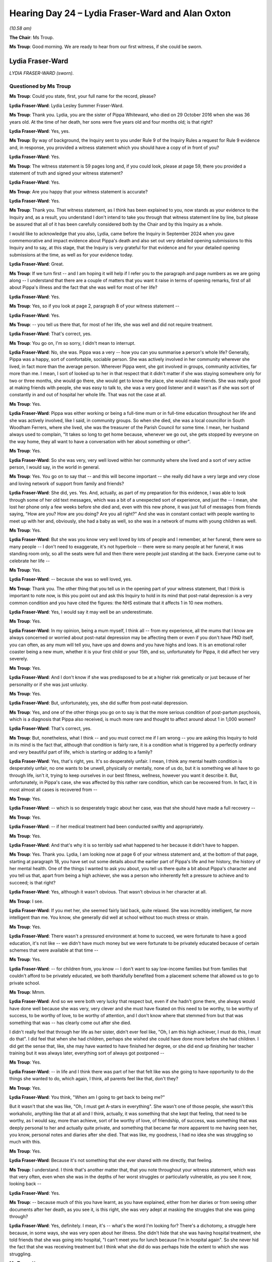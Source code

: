 .. raw:: html

   <a id="hearing-link" href="https://lampardinquiry.org.uk/hearings/hearing-day-24-july-hearing/">Official hearing page</a>

Hearing Day 24 – Lydia Fraser-Ward and Alan Oxton
=================================================

*(10.58 am)*

**The Chair**: Ms Troup.

**Ms Troup**: Good morning.   We are ready to hear from our first witness, if she could be sworn.

Lydia Fraser-Ward
-----------------

*LYDIA FRASER-WARD (sworn).*

Questioned by Ms Troup
^^^^^^^^^^^^^^^^^^^^^^

**Ms Troup**: Could you state, first, your full name for the record, please?

.. rst-class:: indented

**Lydia Fraser-Ward**: Lydia Lesley Summer Fraser-Ward.

**Ms Troup**: Thank you.   Lydia, you are the sister of Pippa Whiteward, who died on 29 October 2016 when she was 36 years old.   At the time of her death, her sons were five years old and four months old; is that right?

.. rst-class:: indented

**Lydia Fraser-Ward**: Yes, yes.

**Ms Troup**: By way of background, the Inquiry sent to you under Rule 9 of the Inquiry Rules a request for Rule 9 evidence and, in response, you provided a witness statement which you should have a copy of in front of you?

.. rst-class:: indented

**Lydia Fraser-Ward**: Yes.

**Ms Troup**: The witness statement is 59 pages long and, if you could look, please at page 59, there you provided a statement of truth and signed your witness statement?

.. rst-class:: indented

**Lydia Fraser-Ward**: Yes.

**Ms Troup**: Are you happy that your witness statement is accurate?

.. rst-class:: indented

**Lydia Fraser-Ward**: Yes.

**Ms Troup**: Thank you.   That witness statement, as I think has been explained to you, now stands as your evidence to the Inquiry and, as a result, you understand I don't intend to take you through that witness statement line by line, but please be assured that all of it has been carefully considered both by the Chair and by this Inquiry as a whole.

I would like to acknowledge that you also, Lydia, came before the Inquiry in September 2024 when you gave commemorative and impact evidence about Pippa's death and also set out very detailed opening submissions to this Inquiry and to say, at this stage, that the Inquiry is very grateful for that evidence and for your detailed opening submissions at the time, as well as for your evidence today.

.. rst-class:: indented

**Lydia Fraser-Ward**: Great.

**Ms Troup**: If we turn first -- and I am hoping it will help if I refer you to the paragraph and page numbers as we are going along -- I understand that there are a couple of matters that you want it raise in terms of opening remarks, first of all about Pippa's illness and the fact that she was well for most of her life?

.. rst-class:: indented

**Lydia Fraser-Ward**: Yes.

**Ms Troup**: Yes, so if you look at page 2, paragraph 8 of your witness statement --

.. rst-class:: indented

**Lydia Fraser-Ward**: Yes.

**Ms Troup**: -- you tell us there that, for most of her life, she was well and did not require treatment.

.. rst-class:: indented

**Lydia Fraser-Ward**: That's correct, yes.

**Ms Troup**: You go on, I'm so sorry, I didn't mean to interrupt.

.. rst-class:: indented

**Lydia Fraser-Ward**: No, she was.   Pippa was a very -- how you can you summarise a person's whole life?   Generally, Pippa was a happy, sort of comfortable, sociable person.    She was actively involved in her community wherever she lived, in fact more than the average person.    Wherever Pippa went, she got involved in groups, community activities, far more than me.   I mean, I sort of looked up to her in that respect that it didn't matter if she was staying somewhere only for two or three months, she would go there, she would get to know the place, she would make friends.   She was really good at making friends with people, she was easy to talk to, she was a very good listener and it wasn't as if she was sort of constantly in and out of hospital her whole life.   That was not the case at all.

**Ms Troup**: Yes.

.. rst-class:: indented

**Lydia Fraser-Ward**: Pippa was either working or being a full-time mum or in full-time education throughout her life and she was actively involved, like I said, in community groups.      So when she died, she was a local councillor in South Woodham Ferrers, where she lived, she was the treasurer of the Parish Council for some time.    I mean, her husband always used to complain, "It takes so long to get home because, whenever we go out, she gets stopped by everyone on the way home, they all want to have a conversation with her about something or other".

**Ms Troup**: Yes.

.. rst-class:: indented

**Lydia Fraser-Ward**: So she was very, very well loved within her community where she lived and a sort of very active person, I would say, in the world in general.

**Ms Troup**: Yes.   You go on to say that -- and this will become important -- she really did have a very large and very close and loving network of support from family and friends?

.. rst-class:: indented

**Lydia Fraser-Ward**: She did, yes.   Yes.   And, actually, as part of my preparation for this evidence, I was able to look through some of her old text messages, which was a bit of a unexpected sort of experience, and just the -- I mean, she lost her phone only a few weeks before she died and, even with this new phone, it was just full of messages from friends saying, "How are you?    How are you doing?   Are you all right?"    And she was in constant contact with people wanting to meet up with her and, obviously, she had a baby as well, so she was in a network of mums with young children as well.

**Ms Troup**: Yes.

.. rst-class:: indented

**Lydia Fraser-Ward**: But she was you know very well loved by lots of people and I remember, at her funeral, there were so many people -- I don't need to exaggerate, it's not hyperbole -- there were so many people at her funeral, it was standing room only, so all the seats were full and then there were people just standing at the back. Everyone came out to celebrate her life --

**Ms Troup**: Yes.

.. rst-class:: indented

**Lydia Fraser-Ward**: -- because she was so well loved, yes.

**Ms Troup**: Thank you.   The other thing that you tell us in the opening part of your witness statement, that I think is important to note now, is this you point out and ask this Inquiry to hold in its mind that post-natal depression is a very common condition and you have cited the figures: the NHS estimate that it affects 1 in 10 new mothers.

.. rst-class:: indented

**Lydia Fraser-Ward**: Yes, I would say it may well be an underestimate.

**Ms Troup**: Yes.

.. rst-class:: indented

**Lydia Fraser-Ward**: In my opinion, being a mum myself, I think all -- from my experience, all the mums that I know are always concerned or worried about post-natal depression may be affecting them or even if you don't have PND itself, you can often, as any mum will tell you, have ups and downs and you have highs and lows.    It is an emotional roller coaster being a new mum, whether it is your first child or your 15th, and so, unfortunately for Pippa, it did affect her very severely.

**Ms Troup**: Yes.

.. rst-class:: indented

**Lydia Fraser-Ward**: And I don't know if she was predisposed to be at a higher risk genetically or just because of her personality or if she was just unlucky.

**Ms Troup**: Yes.

.. rst-class:: indented

**Lydia Fraser-Ward**: But, unfortunately, yes, she did suffer from post-natal depression.

**Ms Troup**: Yes, and one of the other things you go on to say is that the more serious condition of post-partum psychosis, which is a diagnosis that Pippa also received, is much more rare and thought to affect around about 1 in 1,000 women?

.. rst-class:: indented

**Lydia Fraser-Ward**: That's correct, yes.

**Ms Troup**: But, nonetheless, what I think -- and you must correct me if I am wrong -- you are asking this Inquiry to hold in its mind is the fact that, although that condition is fairly rare, it is a condition what is triggered by a perfectly ordinary and very beautiful part of life, which is starting or adding to a family?

.. rst-class:: indented

**Lydia Fraser-Ward**: Yes, that's right, yes.   It's so desperately unfair. I mean, I think any mental health condition is desperately unfair, no one wants to be unwell, physically or mentally, none of us do, but it is something we all have to go through life, isn't it, trying to keep ourselves in our best fitness, wellness, however you want it describe it.    But, unfortunately, in Pippa's case, she was affected by this rather rare condition, which can be recovered from.    In fact, it in most almost all cases is recovered from --

**Ms Troup**: Yes.

.. rst-class:: indented

**Lydia Fraser-Ward**: -- which is so desperately tragic about her case, was that she should have made a full recovery --

**Ms Troup**: Yes.

.. rst-class:: indented

**Lydia Fraser-Ward**: -- if her medical treatment had been conducted swiftly and appropriately.

**Ms Troup**: Yes.

.. rst-class:: indented

**Lydia Fraser-Ward**: And that's why it is so terribly sad what happened to her because it didn't have to happen.

**Ms Troup**: Yes.   Thank you.   Lydia, I am looking now at page 6 of your witness statement and, at the bottom of that page, starting at paragraph 18, you have set out some details about the earlier part of Pippa's life and her history, the history of her mental health.    One of the things I wanted to ask you about, you tell us there quite a bit about Pippa's character and you tell us that, apart from being a high achiever, she was a person who inherently felt a pressure to achieve and to succeed; is that right?

.. rst-class:: indented

**Lydia Fraser-Ward**: Yes, although it wasn't obvious.   That wasn't obvious in her character at all.

**Ms Troup**: I see.

.. rst-class:: indented

**Lydia Fraser-Ward**: If you met her, she seemed fairly laid back, quite relaxed.   She was incredibly intelligent, far more intelligent than me.    You know, she generally did well at school without too much stress or strain.

**Ms Troup**: Yes.

.. rst-class:: indented

**Lydia Fraser-Ward**: There wasn't a pressured environment at home to succeed, we were fortunate to have a good education, it's not like -- we didn't have much money but we were fortunate to be privately educated because of certain schemes that were available at that time --

**Ms Troup**: Yes.

.. rst-class:: indented

**Lydia Fraser-Ward**: -- for children from, you know -- I don't want to say low-income families but from families that couldn't afford to be privately educated, we both thankfully benefited from a placement scheme that allowed us to go to private school.

**Ms Troup**: Mmm.

.. rst-class:: indented

**Lydia Fraser-Ward**: And so we were both very lucky that respect but, even if she hadn't gone there, she always would have done well because she was very, very clever and she must have fixated on this need to be worthy, to be worthy of success, to be worthy of love, to be worthy of attention, and I don't know where that stemmed from but that was something that was -- has clearly come out after she died.

.. rst-class:: indented

I didn't really feel that through her life as her sister, didn't ever feel like, "Oh, I am this high achiever, I must do this, I must do that".   I did feel that when she had children, perhaps she wished she could have done more before she had children.   I did get the sense that, like, she may have wanted to have finished her degree, or she did end up finishing her teacher training but it was always later, everything sort of always got postponed --

**Ms Troup**: Yes.

.. rst-class:: indented

**Lydia Fraser-Ward**: -- in life and I think there was part of her that felt like was she going to have opportunity to do the things she wanted to do, which again, I think, all parents feel like that, don't they?

**Ms Troup**: Yes.

.. rst-class:: indented

**Lydia Fraser-Ward**: You think, "When am I going to get back to being me?"

.. rst-class:: indented

But it wasn't that she was like, "Oh, I must get A-stars in everything".   She wasn't one of those people, she wasn't this workaholic, anything like that at all and I think, actually, it was something that she kept that feeling, that need to be worthy, as I would say, more than achieve, sort of be worthy of love, of friendship, of success, was something that was deeply personal to her and actually quite private, and something that became far more apparent to me having seen her, you know, personal notes and diaries after she died.   That was like, my goodness, I had no idea she was struggling so much with this.

**Ms Troup**: Yes.

.. rst-class:: indented

**Lydia Fraser-Ward**: Because it's not something that she ever shared with me directly, that feeling.

**Ms Troup**: I understand.    I think that's another matter that, that you note throughout your witness statement, which was that very often, even when she was in the depths of her worst struggles or particularly vulnerable, as you see it now, looking back --

.. rst-class:: indented

**Lydia Fraser-Ward**: Yes.

**Ms Troup**: -- because much of this you have learnt, as you have explained, either from her diaries or from seeing other documents after her death, as you see it, is this right, she was very adept at masking the struggles that she was going through?

.. rst-class:: indented

**Lydia Fraser-Ward**: Yes, definitely.    I mean, it's -- what's the word I'm looking for?    There's a dichotomy, a struggle here because, in some ways, she was very open about her illness.    She didn't hide that she was having hospital treatment, she told friends that she was going into hospital, "I can't meet you for lunch because I'm in hospital again".   So she never hid the fact that she was receiving treatment but I think what she did do was perhaps hide the extent to which she was struggling.

**Ms Troup**: Yes.

.. rst-class:: indented

**Lydia Fraser-Ward**: She didn't really want to show people how far she was struggling.   She could ask for help but I think she found it difficult to perhaps admit -- not admit but to express to friends and family the extent to which she was -- she was struggling.     She always put a brave face on things and she tried so hard to manage and cope herself, she kept trying to deal with it herself --

**Ms Troup**: Yes.

.. rst-class:: indented

**Lydia Fraser-Ward**: -- and deal with her treatment herself and perhaps she didn't want to worry us, perhaps she didn't want to be a burden.   I think there was a lot of that at play as well.

**Ms Troup**: Yes.

.. rst-class:: indented

**Lydia Fraser-Ward**: Certainly, she didn't want to be a burden to her children, is something that sort of came up in her diaries and things and, you know, it must have been terribly hard for her, that struggle --

**Ms Troup**: Yes.

.. rst-class:: indented

**Lydia Fraser-Ward**: -- of accepting that she was unwell and trying to accept treatment to get better, for the sake of her family and her children and, at the same time, not trying to worry them and trying to be strong and be brave and to say "I will get better, I will get better".

**Ms Troup**: Yes.   You say that in the early part of her life there was an episode, I think, where, as you describe it, Pippa came under immense stress during her GCSEs and, at that stage, took an overdose of paracetamol?

.. rst-class:: indented

**Lydia Fraser-Ward**: Yes, yes.   It was -- from memory, it was [I/S] it wasn't a massive amount.

**Ms Troup**: Yes.

.. rst-class:: indented

**Lydia Fraser-Ward**: And I guess that left this sort of uncertainty with us of was it a genuine attempt or was it a cry for help and, because she didn't talk really much about what happened, certainly didn't talk to me about it, it was hard to know, and she was so young, she was just a child, really.

**Ms Troup**: Yes.

.. rst-class:: indented

**Lydia Fraser-Ward**: It was a very strange time for all of us that this just suddenly happened one day.      I remember, "Pippa is not going to school today because she tried it take an overdose last night".   I was, like, "Oh, goodness, right", and she just dropped out of school from that point on.

**Ms Troup**: Yes.

.. rst-class:: indented

**Lydia Fraser-Ward**: And I had no idea what she was worrying about her exams. It never occurred to me and, even now, my mum has been saying to me, you know, she was so -- it was so unexpected because actually Pippa was doing really well at school --

**Ms Troup**: Yes.

.. rst-class:: indented

**Lydia Fraser-Ward**: -- and she was a very adept pupil, she was very capable, so we had no doubt that she was probably going to do quite well.    So we don't really know where that came from --

**Ms Troup**: Yes.

.. rst-class:: indented

**Lydia Fraser-Ward**: -- because it was just so unexpected and, again, she must have been masking a lot of that worry and concern and not sharing it with us.

**Ms Troup**: Yes.

.. rst-class:: indented

**Lydia Fraser-Ward**: And I don't know why she was -- I don't know why she was afraid of failing because there was no indication that she was not going to do well.    But, clearly, she had that concern, that anxiety.

**Ms Troup**: Yes.   As far as you are aware, thereafter, Pippa had no particular struggles with her mental health until after birth of her first child; is that right?

.. rst-class:: indented

**Lydia Fraser-Ward**: Well, that's what I knew.

**Ms Troup**: Yes.

.. rst-class:: indented

**Lydia Fraser-Ward**: I mean, sort of looking at different documents and things, sometimes there are references in the few, very few, medical notes that I have had access to, she's clearly confided in a clinician and talked about -- they've asked her about her history and she's talked about, "Oh, well, I had struggles at this time and this time and this time", but I mean it's nothing that, that any of us were ever aware of, so if she was struggling in her 20s, none of us knew about it and it was not apparent.

.. rst-class:: indented

Perhaps, in a scenario where she is opening up or reflecting and being introspective and really, sort of, ruminating on her past, maybe then when she is in an environment with a clinician and she is really thinking and reflecting, she might then go, "Well, actually my 20s were a bit like this".

**Ms Troup**: Yes.

.. rst-class:: indented

**Lydia Fraser-Ward**: So it could be that that's why that's in her notes, but it is certainly nothing that ever, ever presented itself.

**Ms Troup**: It didn't become apparent?

.. rst-class:: indented

**Lydia Fraser-Ward**: No, not at all and it was not like she was on any medication or having any treatment.

**Ms Troup**: No.

.. rst-class:: indented

**Lydia Fraser-Ward**: Not to my knowledge, there was never any indication of that.

**Ms Troup**: Yes.

.. rst-class:: indented

**Lydia Fraser-Ward**: No.

**Ms Troup**: Thank you.    So if we move to the period after the birth of Pippa's first child?

.. rst-class:: indented

**Lydia Fraser-Ward**: Yes.

**Ms Troup**: What you tell us is that there was quite a fast downward spiral in terms of her mental health at that stage?

.. rst-class:: indented

**Lydia Fraser-Ward**: Yes.    I mean, again, it was quite unclear with her first son.    She had the baby and then, after that, her behaviour just sort of changed.    She didn't appear unwell.    She didn't have any mania or anything like that.    She just she seemed sort of tense all the time. You were afraid to sort of bring things up because you didn't want to stress her out or worry her.

**Ms Troup**: Yes.

.. rst-class:: indented

**Lydia Fraser-Ward**: I just thought maybe it's just being a new mum, she was just tired and exhausted, but it felt like her personality changed, it felt like she was a slightly different version of herself.    I didn't see her as much as I would have liked to have seen her at the time because I was -- I think I was still in my 20s or early 30s and I was working a lot, and I would go to visit when I could.

**Ms Troup**: This was 2011?

.. rst-class:: indented

**Lydia Fraser-Ward**: Yes.

**Ms Troup**: Yes.

.. rst-class:: indented

**Lydia Fraser-Ward**: I remember now, actually, she went into labour at my 30th birthday party and, in typical Pippa fashion, didn't tell me.   So we were all out and having a meal and she said, "I'm going to go home, I'm feeling tired", and she's obviously heavily pregnant and I only found out afterwards that she had actually been having contractions and been going into labour and just not said anything.    So Pippa.

**Ms Troup**: Yes.

.. rst-class:: indented

**Lydia Fraser-Ward**: So yes, my eldest nephew, I think, was born the day after my 30th birthday.   So she did sort of -- yes, she just sort of became a slightly different version of herself.

**Ms Troup**: Yes.

.. rst-class:: indented

**Lydia Fraser-Ward**: And I remember thinking, "Oh, gosh, I really miss Pippa", the way we used to hang out as sisters, rather selfishly, kind of just wanting to spend time with her and go out and go watch a movie together or something and knew that I couldn't really do that any more because she was a new mum and she had to look after her baby. And I couldn't fully empathise, having not had children myself at that time and being the younger sister. I mostly just wanted my bigger sister around had to hang out with.

**Ms Troup**: And have fun with?

.. rst-class:: indented

**Lydia Fraser-Ward**: I knew she wouldn't be as available.

**Ms Troup**: Yes.

.. rst-class:: indented

**Lydia Fraser-Ward**: But I do recall, you know, from that time, although I wasn't seeing her much myself, my mother was and she was worried about her, okay?    There would be occasions where she became worried.   So we were just talking about this morning.   She went out and my mum became completely panicked about the fact that she had gone out for a walk with the baby on her own.

**Ms Troup**: Yes.

.. rst-class:: indented

**Lydia Fraser-Ward**: She was so frantic.    You know, she started going round town looking for her, and I was like, "Why" -- you know, at the time I was thinking, "Why are you so worried, what's the problem?"    And if you were -- you know, I think when she had gone out for this walk it hadn't occurred to mum that it was a problem and then, suddenly, she sort of started to think maybe it is a problem and started to panic and worry about her and then started to look for her, and then she came home and it was fine.

.. rst-class:: indented

But there was this sort of sense of "Is she going to be okay?"   Like, she seems okay on the surface but you

.. rst-class:: indented

can feel underneath there's this tense nature just

.. rst-class:: indented

bubbling under --

**Ms Troup**: Yes.

.. rst-class:: indented

**Lydia Fraser-Ward**: -- and sort of a little bit on egg shells with her.

**Ms Troup**: Yes.

.. rst-class:: indented

**Lydia Fraser-Ward**: Of course, I only found out much later, after her death,

.. rst-class:: indented

that she did in fact start to sort of -- I don't know if

.. rst-class:: indented

she received treatment -- she did, she started to

.. rst-class:: indented

receive some cognitive behavioural therapy, but I had no

.. rst-class:: indented

idea that that was happening.

**Ms Troup**: Yes.

.. rst-class:: indented

**Lydia Fraser-Ward**: And she did receive this diagnosis of bipolar disorder.

**Ms Troup**: In 2011?

.. rst-class:: indented

**Lydia Fraser-Ward**: Well, apparently yes, although I -- there is so few

.. rst-class:: indented

medical notes --

**Ms Troup**: Yes.

.. rst-class:: indented

**Lydia Fraser-Ward**: -- I can't be sure of how reliable that is.

**Ms Troup**: So that information --

.. rst-class:: indented

**Lydia Fraser-Ward**: Yes.

**Ms Troup**: Sorry, I didn't mean to interrupt --

.. rst-class:: indented

**Lydia Fraser-Ward**: Yes.   No.

**Ms Troup**: I understand, Lydia, that the information about that

diagnosis having been given in 2011, in fact comes from

the NEPT care plan --

.. rst-class:: indented

**Lydia Fraser-Ward**: Yes.

**Ms Troup**: -- which was actually drawn up, as you understand it, as

best we can from the very few documents that you have,

that NEPT care plan was actually drawn up in June 2016,

following the birth of Pippa's second son --

.. rst-class:: indented

**Lydia Fraser-Ward**: Yes.

**Ms Troup**: -- when she was at Broomfield maternity ward and

requested a mental health assessment.

.. rst-class:: indented

**Lydia Fraser-Ward**: Yes, that is right.    So it's reflecting on historic

.. rst-class:: indented

events and, therefore, it is sort of secondary

.. rst-class:: indented

information.   We don't know how reliable a lot of this

.. rst-class:: indented

information is because there are inaccuracies --

**Ms Troup**: Yes.

.. rst-class:: indented

**Lydia Fraser-Ward**: -- in many of the medical reports.   So, therefore, the

.. rst-class:: indented

exact year or date or location where she may or may not

.. rst-class:: indented

have received treatment or may or may not have been

.. rst-class:: indented

given a diagnosis --

**Ms Troup**: Yes.

.. rst-class:: indented

**Lydia Fraser-Ward**: -- I can't vouch for the accuracy of it because it --

**Ms Troup**: Of course.

.. rst-class:: indented

**Lydia Fraser-Ward**: -- it seems to be sort of second-hand information.

**Ms Troup**: Or reflective information, as you say?

.. rst-class:: indented

**Lydia Fraser-Ward**: Yes, yes, so there is a lot of uncertainty around that.

.. rst-class:: indented

And, certainly, I had no knowledge of that diagnosis

.. rst-class:: indented

until after she died.

**Ms Troup**: Yes.

.. rst-class:: indented

**Lydia Fraser-Ward**: And I think there is a query, I don't know if -- I don't believe, and again I am speaking for other people, but I don't believe that either she, her husband or our mother ever believed that that was a true diagnosis.    It could have been. [I/S] [I/S].

**Ms Troup**: Yes.

.. rst-class:: indented

**Lydia Fraser-Ward**: And we are familiar with the kind of treatment and medication that is needed for a condition of that nature.

.. rst-class:: indented

Well, Pippa never displayed anything remotely symptomatic of that condition --

**Ms Troup**: Yes.

.. rst-class:: indented

**Lydia Fraser-Ward**: -- in the whole of my life that I knew her.   She never presented with any mania to me ever, or highs or lows, or any unexpected behaviour or any need for medication at any time.

**Ms Troup**: Yes.

.. rst-class:: indented

**Lydia Fraser-Ward**: I am not saying that she didn't have bipolar disorder I am just saying that, if she did, she managed it so well that none of us knew about it.

**Ms Troup**: Yes.

.. rst-class:: indented

**Lydia Fraser-Ward**: And she herself may not have believed it to be the case. There's sort of -- the jury's out on whether that was a diagnosis or not a diagnosis --

**Ms Troup**: Yes.

.. rst-class:: indented

**Lydia Fraser-Ward**: -- which again leads to more lack of clarity, I'm afraid, around the whole thing.

**Ms Troup**: Yes.

.. rst-class:: indented

**Lydia Fraser-Ward**: There doesn't seem to be any clear answer as to whether she really did have it or not.    But we can suspect that she did.    She was certainly -- and I don't know enough about -- I know a bit about the disorder but not enough to know whether it is a spectrum and whether there are sort of early indicators --

**Ms Troup**: Or degrees?

.. rst-class:: indented

**Lydia Fraser-Ward**: -- or risks, exactly?

**Ms Troup**: Yes, yes.

.. rst-class:: indented

**Lydia Fraser-Ward**: Yes.

**Ms Troup**: I understand.   I understand what you say about being entirely unable at this stage to be able to confirm the accuracy of that kind of reflective summary that you have seen in the NEPT care plan from 2016.   Apart from noting that there had apparently been a diagnosis of bipolar disorder in 2011, my understanding from your witness statement is that that care plan noted that in 2011, again reflectively, so from 2016, noted that in 2011 Pippa had experienced periods of mania and had, at that stage, made plans to end her life?

.. rst-class:: indented

**Lydia Fraser-Ward**: I mean, it's just news to me --

**Ms Troup**: Yes.

.. rst-class:: indented

**Lydia Fraser-Ward**: -- because it is not anything that any of us had ever heard about happening.

**Ms Troup**: I understand.

.. rst-class:: indented

**Lydia Fraser-Ward**: So I guess the accuracy of this is going to be awkward because, if she's being asked about this in 2016 when she is in a period of mania --

**Ms Troup**: Yes.

.. rst-class:: indented

**Lydia Fraser-Ward**: -- she may then be reflecting on things that aren't true because she cannot judge for herself what is real and not real any more.

**Ms Troup**: Yes.

.. rst-class:: indented

**Lydia Fraser-Ward**: And there was definitely -- I do know that, certainly towards -- just before she died, when she was in the throes of this illness, she did question what her memories were --

**Ms Troup**: Yes.

.. rst-class:: indented

**Lydia Fraser-Ward**: -- what were real and weren't real any more.   And so, I suppose, if the only medical notes we are going on are from those few short months when she was in a mania period, how can -- anything that she was reflecting on from earlier in her life may or may not be an accurate reflection of what actually happened.

.. rst-class:: indented

So --

**Ms Troup**: Of course.

.. rst-class:: indented

**Lydia Fraser-Ward**: -- unless I saw a medical document from 2011, which

.. rst-class:: indented

I have never seen -- I've never found, never heard of

.. rst-class:: indented

anything from that period where she was receiving

.. rst-class:: indented

treatment or feeling suicidal or anything, none of us

.. rst-class:: indented

saw anything like that -- then it is just her reflecting

.. rst-class:: indented

on her own health during a period when she is unwell.

**Ms Troup**: Yes, because that period was immediately following the

birth of her second son when she was, and we will come

to this --

.. rst-class:: indented

**Lydia Fraser-Ward**: Yes.

**Ms Troup**: -- overtly unwell in a way that you were able to

notice --

.. rst-class:: indented

**Lydia Fraser-Ward**: Yes, yes.

**Ms Troup**: -- and you were able to see?

.. rst-class:: indented

**Lydia Fraser-Ward**: Mm-hm.

**Ms Troup**: Coming to that, Lydia, I understand that Pippa's second

child was born prematurely on --

.. rst-class:: indented

**Lydia Fraser-Ward**: Yes.

**Ms Troup**: -- on 10 June 2016?

.. rst-class:: indented

**Lydia Fraser-Ward**: Mm-hm.

**Ms Troup**: As far as you are aware, despite the matters we have

been discussing that appear in that NEPT care plan from

after the birth of her second son, as far as you are

aware, had Pippa been provided, in the lead up to the

birth of her second child, with any sort of specialist psychiatric or midwifery support in relation to her mental health?

.. rst-class:: indented

**Lydia Fraser-Ward**: As far as I am aware, she wasn't.    But she could have been and the notes have been lost.    There is no reference to any specific planning --

**Ms Troup**: Yes.

.. rst-class:: indented

**Lydia Fraser-Ward**: -- in any of the notes that I've seen and she certainly didn't tell me of any special planning.    I do remember very clearly that when she told us the news that she was expecting a second child, I was -- I suddenly had this feeling of deep fear and concern --

**Ms Troup**: Yes.

.. rst-class:: indented

**Lydia Fraser-Ward**: -- because, although nothing obvious happened after the birth of the first child, I do remember that she had become unwell and unpredictable, and I remember that episode where our mother had been concerned for her safety.

**Ms Troup**: Yes.

.. rst-class:: indented

**Lydia Fraser-Ward**: And so she -- you know, actually, by this time, sort of five years on, she was herself, she had been her old self.   We had been hanging out together, she was finally sort of getting back into her life and I remember finding out that she was pregnant again, being happy for her, obviously delighted for her, but fearful.

**Ms Troup**: Yes.

.. rst-class:: indented

**Lydia Fraser-Ward**: And I remember saying, the next day after that news had been told to us in person -- it was Christmas time, we were all at my house and she told us -- the next day speaking to our mother on the phone and saying, "You remember how ill she got lost time, so I'm just worried about that, just worried about her".

**Ms Troup**: Yes.

.. rst-class:: indented

**Lydia Fraser-Ward**: But that was all.   So I was aware that, that she may become unwell but, obviously, she had had a child already and she had got through it and, to my knowledge, at that time, she hadn't -- I didn't know she had had any cognitive behavioural therapy.     So to my knowledge I thought she managed on her own and she got through it and she was fine --

**Ms Troup**: Yes.

.. rst-class:: indented

**Lydia Fraser-Ward**: -- so she can do it again.      So it will be all right and we are here for her.

**Ms Troup**: Yes.

.. rst-class:: indented

**Lydia Fraser-Ward**: So I was obviously very happy for her.

**Ms Troup**: Yes.   I understand.   When you went to visit Pippa -- in fact, so the plan had been for her to have her -- talking now about her second baby -- to have her baby at St Peter's Hospital in Maldon but, because of the unexpected premature birth, in fact, she was at Broomfield?

.. rst-class:: indented

**Lydia Fraser-Ward**: Yes.

**Ms Troup**: I understand that just two days after her baby was born, you and your husband went to visit her there?

.. rst-class:: indented

**Lydia Fraser-Ward**: Yes, it was about that time, yes, yes.

**Ms Troup**: Is it right to say you were immediately concerned about her state of mind?

.. rst-class:: indented

**Lydia Fraser-Ward**: Not immediately.   We stayed for a couple of hours.

**Ms Troup**: Yes.

.. rst-class:: indented

**Lydia Fraser-Ward**: And you just have an instinct, don't you, when just people that you are very close to, people that you love dearly, you recognise them and you recognise when they are not themselves.

**Ms Troup**: Yes.

.. rst-class:: indented

**Lydia Fraser-Ward**: And I could just tell something wasn't right.   I just thought she'd just had a baby, she'd just given birth and she's a bit out of sorts.

.. rst-class:: indented

But, no, I could tell -- all I said at the time after I -- so I did the thing that I always do because I am a total clown, and I went there and I tried to make her laugh, and I was trying to make her laugh and I was telling jokes and being silly and mucking around and everything I was doing was clearly just irritating her, not -- having the complete opposite effect of what I had hoped for.

.. rst-class:: indented

And I was like, "Oh dear, okay, I am just making things worse, blah, blah, blah, I will just sit and chat", and I gave her some gifts and then, yes, when we left, I said to my husband, as soon as we walked out of the hospital I said, "We shouldn't have come, this was a mistake, I shouldn't have come here", and I remember saying that very clearly out loud to him and that was all.

**Ms Troup**: Yes.

.. rst-class:: indented

**Lydia Fraser-Ward**: That was all I said at the time but I had a feeling that something wasn't right.   But it's never this obvious, "I am unwell, I am clearly unwell".

**Ms Troup**: No.

.. rst-class:: indented

**Lydia Fraser-Ward**: It is so subtle, there are such subtle cues that you pick up on.

**Ms Troup**: From someone you know very, very well?

.. rst-class:: indented

**Lydia Fraser-Ward**: Yes, exactly, yes.

**Ms Troup**: I think at places in your witness statement you describe her as presenting as upbeat and being able to smile but, to you, because of how close you were and how well you knew her and perhaps sibling instinct, and all of those other things, you could see that that thin veneer --

.. rst-class:: indented

**Lydia Fraser-Ward**: Yes.

**Ms Troup**: -- and that she just, as you've described it, I think, wasn't herself, there was something not right beneath that veneer?

.. rst-class:: indented

**Lydia Fraser-Ward**: Yes, she was coping, she was clearly tired, very tired but she was coping and she was muddling along.

**Ms Troup**: Yes.

.. rst-class:: indented

**Lydia Fraser-Ward**: And, you know, it had been a premature birth, it was unexpected, it caught her a bit by surprise, she wasn't, you know, expecting the baby so soon --

**Ms Troup**: Yes.

.. rst-class:: indented

**Lydia Fraser-Ward**: -- and the baby was having some light therapy, and things like that, so the stay in the hospital was longer than it would have usually have been.   So it was a longer stay in hospital that, obviously, I imagine none of us prefer.   We prefer to go home, don't we?   So ...

**Ms Troup**: Is this right, when you visited her two days after her baby had been born, in fact, the baby was being kept in a separate part of the hospital than where Pippa was?

.. rst-class:: indented

**Lydia Fraser-Ward**: Yes, Pippa had a separate room at that time and the baby was, if I remember rightly, it was a while ago, but it was in a sort of ward where there were other beds and other mothers and other children around, so her bed was not next to the baby.

**Ms Troup**: No.

.. rst-class:: indented

**Lydia Fraser-Ward**: Her bed was somewhere else and I don't know if she had requested a quiet separate room at that time or if she had been put there or they didn't have enough space in that ward or what, I have no idea.   But that was the case then, yes.

**Ms Troup**: One of the effects of that that you have now seen in the documents, I think in particular her diaries and the care plan that we have been discussing, is that where Pippa was placed in that hospital was busy and chaotic and noisy and she was really struggling to sleep?

.. rst-class:: indented

**Lydia Fraser-Ward**: The room she was in was private --

**Ms Troup**: I see.

.. rst-class:: indented

**Lydia Fraser-Ward**: -- on that day.   I don't know if she had been in that room the whole time.   But the room was under the helipad of the hospital, so the helicopter ambulances were landing on top, above her --

**Ms Troup**: Yes.

.. rst-class:: indented

**Lydia Fraser-Ward**: -- and she had been saying to our mother that that had been -- there was very noise -- a lot of noise from that that was keeping her awake.    I mean, obviously, it is a hospital, you know, there is going to be noise but that, in particular, had been keeping her awake and she had been unable to sleep --

**Ms Troup**: Yes.

.. rst-class:: indented

**Lydia Fraser-Ward**: -- at all.   As far as I am aware, she hadn't slept since she had had the baby, for two or three days then, and she was becoming increasingly exhausted and tired.

**Ms Troup**: Yes.   One of the things that you say -- if you want to

look at it, you don't need to but if you want to I am

now at page 11 and paragraph 33 of your witness

statement.

.. rst-class:: indented

**Lydia Fraser-Ward**: Okay.   Sure.   Yes.

**Ms Troup**: One of the things that Pippa had reported is that she

hadn't slept for seven days, due to, as you say, the

helipad, babies crying, alarms beeping, and the general

noise of a hospital ward?

.. rst-class:: indented

**Lydia Fraser-Ward**: Yes.

**Ms Troup**: What you go on to say, given what we have noted about

what else is in that NEPT care plan and the apparent --

whether it is accurate or not -- the record of

a diagnosis of bipolar disorder back in 2011, what you

tell us in paragraph 34 is that, thinking that through,

and knowing that sleep deprivation is a very well

documented trigger of --

.. rst-class:: indented

**Lydia Fraser-Ward**: Yes.

**Ms Troup**: -- of post-partum psychosis, you would have expected --

.. rst-class:: indented

**Lydia Fraser-Ward**: Yes.

**Ms Troup**: -- that information that Pippa was having sleepless

nights --

.. rst-class:: indented

**Lydia Fraser-Ward**: Yes.

**Ms Troup**: -- to have brought about some sort of action?

.. rst-class:: indented

**Lydia Fraser-Ward**: Yes, I would have.     I mean, why wouldn't it, unless they

.. rst-class:: indented

didn't have her notes, which is highly possible, because she was in a different hospital from the one she expected to be in.

**Ms Troup**: Yes.

.. rst-class:: indented

**Lydia Fraser-Ward**: Whether -- did they have her notes or not, I don't know, but if they had and they had seen that she was -- either had a diagnosis of bipolar disorder or was at risk or had had a cognitive behavioural therapy after her first child, I mean surely -- I mean, I recall from having my own children, you go through why you antenatal preparation, you get asked loads of questions, endless questions about your medical history, and they have all these notes about and your folder goes with you everywhere.

**Ms Troup**: Yes, yes.

.. rst-class:: indented

**Lydia Fraser-Ward**: And, in my own case -- so I had my first child after Pippa died but, because of what happened to her I said. "I could be at risk".   I'm fortunate, I am lucky, I have never had any problems in that area.   I am lucky to not have had any concerns about mental health but, nonetheless, I wanted to be prudent and I said, "This happened to my sister, so I am going to tell you everything that happened to her and I want you to write it all over my notes so that if I start behaving differently, unexpectedly, I want you to raise this as a concern that I could be unwell".

**Ms Troup**: Yes.

.. rst-class:: indented

**Lydia Fraser-Ward**: Right?   And thankfully that didn't happen to me but, in

.. rst-class:: indented

Pippa's case that should have been all over her medical

.. rst-class:: indented

notes that she was a high-risk patient.

**Ms Troup**: Yes.

.. rst-class:: indented

**Lydia Fraser-Ward**: In my case, I was referred to a specialist team.   Even

.. rst-class:: indented

though I had no history of mental health illness, I was

.. rst-class:: indented

referred to a specialist midwifery team as

.. rst-class:: indented

a preventative measure.

**Ms Troup**: Because of the close genetic connection --

.. rst-class:: indented

**Lydia Fraser-Ward**: Yes, yes.

**Ms Troup**: -- and because it was a possibility?

.. rst-class:: indented

**Lydia Fraser-Ward**: Yes, yes.

**The Chair**: Can I just ask you about that: that was in

Newham, I know?

.. rst-class:: indented

**Lydia Fraser-Ward**: London Borough of Redbridge.   I live in London Borough

.. rst-class:: indented

of Redbridge but I was actually being treated at

.. rst-class:: indented

a hospital in Waltham Forest, London Borough of Waltham

.. rst-class:: indented

Forest, Whipps Cross.

**The Chair**: Okay.

.. rst-class:: indented

**Lydia Fraser-Ward**: So that was part of NEFLT, it was part of the same

.. rst-class:: indented

Trust, as far as I am aware.   I am pretty sure Whipps

.. rst-class:: indented

Cross is part of NEFLT as well, I think, I could be

.. rst-class:: indented

wrong.

**The Chair**: What did that sort of preventative plan for you actually mean in practice?

.. rst-class:: indented

**Lydia Fraser-Ward**: So it didn't happen with my second son because I was well with my first child.

**The Chair**: Yes.

.. rst-class:: indented

**Lydia Fraser-Ward**: I just went through the normal antenatal process for my second child.   With my first child, I was referred to this special purple midwifery team, which meant that I had the same midwife for all of my appointments, I was given a contact phone number in case of emergencies if I felt I was unwell, if I had any burning questions about the pregnancy, if I was becoming concerned about the pregnancy, even after birth if I was concerned about the baby.    So I had a number that I could call during working hours, it wasn't a 24-hour number but it was a number that I could call and I had more frequent appointments, so many more appointments than you would normally have, I think sort of every three to four weeks I would go in, I would answer more questions, I would have more regular scans.     There was a sort of continual kind of, "Let's reassure you that the pregnancy is fine, you don't need to worry, everything looks fine", because obviously when you are having antenatal care, the scans are quite far apart.   Anyone who's had children, you sort of have one at 12 weeks, one at 20 weeks, and that's it.

**Ms Troup**: Yes.

.. rst-class:: indented

**Lydia Fraser-Ward**: Then you don't know how it is progressing, and I can understand for many women that must be quite worrying, unless they have had children before, but for your first pregnancy, you might be, "Oh, I hope the baby is all right, I hope everything is okay".   And I actually had a further complication, I had a medical complication [I/S] with my first child --

**Ms Troup**: Yes.

.. rst-class:: indented

**Lydia Fraser-Ward**: [I/S – details of physical health condition]

**Ms Troup**: Yes.

.. rst-class:: indented

**Lydia Fraser-Ward**: So in some ways, it sort of went hand in hand with a physical condition, where they wanted to do extra scans just to make sure that I was okay.   But Pippa should have had some sort of like regular at least continuing midwife, gone back to the same person --

**Ms Troup**: Yes.

.. rst-class:: indented

**Lydia Fraser-Ward**: -- so that they could have continued to assess how her pregnancy was developing and they would know her, they would know the details of the pregnancy.   So every time you are going in, you are not having to once again explain triage and explain the whole medical history.

**Ms Troup**: Yes.

.. rst-class:: indented

**Lydia Fraser-Ward**: So I think that consistency is very important for high-risk patients and it's not above and beyond what's possible because it is happening in other parts of the country.

**Ms Troup**: Yes.

.. rst-class:: indented

**Lydia Fraser-Ward**: And I don't see it as great expense.   If anything, it would save the NHS money because it is preventative. The whole point is that it identifies if a problem is occurring before it occurs, rather than trying to deal with it and treat it after it's happened, or treat a patient who suddenly develops significant like psychosis, which is a very serious condition.   The whole point is to prevent that happening in the first place.

**The Chair**: Thank you.

.. rst-class:: indented

**Lydia Fraser-Ward**: That's okay.

**Ms Troup**: In fact, what happened, I think, to Pippa is that when her sleeplessness was discussed, and again this is something that you have been able to pick up from the records, the NEPT care plan that was put in place at that time simply states -- the author states, "I do not feel that Pippa will need long-term support and she may

discharged in a week or two".

.. rst-class:: indented

**Lydia Fraser-Ward**: Yes.

**Ms Troup**: In fact, that is what happened and she was discharged on

17 June.

.. rst-class:: indented

**Lydia Fraser-Ward**: Mm-hm.

**Ms Troup**: One of the things you tell us about here is that there

does not appear to have been -- at least from the

records that you have and we understand that those are

limited, that that NEPT care plan, that in fact Pippa

had requested --

.. rst-class:: indented

**Lydia Fraser-Ward**: Yes.

**Ms Troup**: -- because of how she was feeling, she had requested

an assessment --

.. rst-class:: indented

**Lydia Fraser-Ward**: Yes.

**Ms Troup**: -- contains what you refer to as boilerplate wording.

It's not a tailored care plan?

.. rst-class:: indented

**Lydia Fraser-Ward**: That's right.

**Ms Troup**: To you, it appears to have been almost oblivious to the

severity of the risk --

.. rst-class:: indented

**Lydia Fraser-Ward**: Definitely.

**Ms Troup**: -- to Pippa?

.. rst-class:: indented

**Lydia Fraser-Ward**: No doubt about it.    The only part of this care plan that

.. rst-class:: indented

has any kind of detail is when it talks about her

.. rst-class:: indented

personal history.    So there is a long sort of drawn out

.. rst-class:: indented

paragraph that outlines her mental health history and her medical history, which sort of says, "Oh she had had some problems with her first child", et cetera, et cetera.

.. rst-class:: indented

But then when it goes through the rest of the plan with the other questions about what the plan actually is to do and what's the next steps and et cetera, et cetera, there is nothing there or it's just a standard answer.   It's not signed by her, there doesn't appear to be any contributions from her specifically.   The only sort of personalised note is this note that, "She seems okay, I am sure she will be fine in a couple of weeks", type comment --

**Ms Troup**: Yes.

.. rst-class:: indented

**Lydia Fraser-Ward**: -- which is a person that clearly doesn't know anything about her or her history.   Even though it's in there that she's had this history, there is no identification she is at high risk and, actually, looking back now, so with hindsight, she was in a period of mania when she was being assessed because, you can see from her diaries -- so I think it was -- this assessment was either the day she was discharged, or the day before she was discharged.

**Ms Troup**: Yes.

.. rst-class:: indented

**Lydia Fraser-Ward**: That night she goes home and she keeps -- she is very good at keeping diaries while she has a newborn and

.. rst-class:: indented

she's making notes every night of when the baby is going

.. rst-class:: indented

to sleep, when the baby is waking up, feeding the baby,

.. rst-class:: indented

all of these notes.   That first night she was at home,

.. rst-class:: indented

she has made more than, I think, seven pages of notes

.. rst-class:: indented

going on, and on, and on in this diary.

**Ms Troup**: Yes.

.. rst-class:: indented

**Lydia Fraser-Ward**: Doing this, doing that, sitting down, getting up, blah,

.. rst-class:: indented

blah, blah.   This is a person in a state of complete

.. rst-class:: indented

mania.   So she would have been manic during this

.. rst-class:: indented

assessment.

**Ms Troup**: Yes.

.. rst-class:: indented

**Lydia Fraser-Ward**: That's not been -- obviously not been picked up.

.. rst-class:: indented

I don't know how that could have been missed.   But she

.. rst-class:: indented

was already unwell at that time and it wasn't noticed.

**Ms Troup**: Yes.   In fact, I think that NEPT care plan records no

response --

.. rst-class:: indented

**Lydia Fraser-Ward**: Yes.

**Ms Troup**: -- in relation to all of the questions in it about

Pippa's mental wellbeing?

.. rst-class:: indented

**Lydia Fraser-Ward**: That's right, yes.

**Ms Troup**: It also -- because the plan, in fact, was for the baby

to stay at Broomfield and for Pippa to go home --

.. rst-class:: indented

**Lydia Fraser-Ward**: Yes.

**Ms Troup**: -- principally so that she could try and recover some

sleep?

.. rst-class:: indented

**Lydia Fraser-Ward**: That's right, yes.

**Ms Troup**: But as far as you can see from it, there appears to be no consideration, or certainly there is no record of any consideration, of how being separated from her newborn baby might affect her and the balance between --

.. rst-class:: indented

**Lydia Fraser-Ward**: Exactly.

**Ms Troup**: -- the need to sleep and separation --

.. rst-class:: indented

**Lydia Fraser-Ward**: Yes.

**Ms Troup**: -- from her newborn baby?

.. rst-class:: indented

**Lydia Fraser-Ward**: Absolutely, and again, like, from looking at her diaries, there is this sense of guilt in the writing where she is saying, "Oh, I need to go home so I can sleep, so I can get better for the baby, but I feel guilty about leaving the baby, and I should be with the baby, and I should be caring for the baby".   So she is being torn in two different directions about feeling like she's failing the child but also failing herself. She is so desperate to get better that she almost can't.

**Ms Troup**: Yes.

.. rst-class:: indented

**Lydia Fraser-Ward**: It's exacerbating her situation and her condition.

**Ms Troup**: Yes, and I think those diaries that you are referring to, I think you say in your witness statement that it almost seems clear that she was unsupported with those fundamentally important aspects of that decision because she wrote herself -- probably as you say, in a state of mania and desperately trying to do right thing by herself and everyone else, she wrote herself a pros and cons list about whether she should do what was being suggested --

.. rst-class:: indented

**Lydia Fraser-Ward**: Yes, exactly.

**Ms Troup**: -- "Will the baby feel I have abandoned him?"     She also had a five year old at home -- not a five year old but a younger child at home at the time?

.. rst-class:: indented

**Lydia Fraser-Ward**: Yes.

**The Chair**: Do you think she could have masked what she was feeling?

.. rst-class:: indented

**Lydia Fraser-Ward**: It's possible.    I mean, it's -- in Pippa's case, it's probable.    It is probable.    But I think, by that stage, it must have been apparent.      I didn't see her at that time.    Obviously, I saw her several days before but I think, if she was in a state where she was writing the way she was writing, it must have been apparent by that point.   I would be amazed if it wasn't.    I mean, certainly to a trained clinician, it should have been obvious, perhaps not to a person who didn't know her or a person with no medication training but anyone that's doing a psychological assessment surely should be able to tell if a person is in a manic state or not, and she must have been at that time.      And the fact that most of the answers just say "No response", makes no sense.     Is it just that those questions weren't asked, so that later when the care plan was typed up, they put "No response" because they just didn't ask the questions because I find it highly unlikely that they would have asked her something and she just sat there as a selective mute -- I can't believe that either -- or that would have been noted, surely "No response because selective mute".    It just doesn't say because I am assuming that the questions weren't asked.

.. rst-class:: indented

And it's so frustrating for me because all of the indications were there.   Her history, her high risk and her asking for help, her going out and asking for the -- it's not like someone saw her and said, "You need to be assessed".

**The Chair**: No.

.. rst-class:: indented

**Lydia Fraser-Ward**: She had got to a point of desperation where she was saying, "Please, I want to be assessed", because she herself could recognise that she was becoming unwell and she was asking for help, that's what she was doing, she was asking for help as best she could.

**The Chair**: One of the only offers of support of any kind that appears to be referenced in that document is the offer of sleeping tablets?

.. rst-class:: indented

**Lydia Fraser-Ward**: Mm-hm.

**The Chair**: She was concerned about that, as you understand it from her diaries and her own notes, because she was still breastfeeding --

.. rst-class:: indented

**Lydia Fraser-Ward**: Yes.

**The Chair**: -- the baby and didn't -- wasn't clear on what the impact on him would have been?

.. rst-class:: indented

**Lydia Fraser-Ward**: Well, the baby was only a few days old.

**The Chair**: Yes.

.. rst-class:: indented

**Lydia Fraser-Ward**: And anyone who has had a baby knows those first sort of two or three weeks are so critical in terms of establishing breastfeeding.    If you don't keep it up, if you have long pauses, your milk supply can suddenly evaporate and then it all goes out the window, and she desperately wanted to breastfeed because she knew that was best for the baby and she didn't want to jeopardise that.   That's why she was making so many notes about when she was feeding, how much the baby was taking, you know, we do that as new parents, you do that a lot.     But those first few days are so critical, it is kind of all you think about.

.. rst-class:: indented

And so the thought of taking sleeping medication that could be have adverse effects on the baby, she didn't want to risk taking a medication that could harm the baby, especially as he was premature as well.    So she put the baby first and decided that it wasn't appropriate to take sleeping tablets because of that reason but she wasn't offered -- I mean, to be -- I think by this point it was almost too late.

**The Chair**: Yes.

.. rst-class:: indented

**Lydia Fraser-Ward**: She was so beyond the point of exhaustion, even when she did finally go home, she couldn't sleep anyway.    She was just awake all night, trying to sleep, trying to sleep, going downstairs, coming upstairs, watching TV, not watching TV, and writing about it in this diary constantly just "Got to get to sleep, got to get to sleep, got to try get an hour's sleep", anything just to try and recover.   By this point she was obviously way beyond being able to just -- all right just have a lie down and go off.

**The Chair**: Yes.

.. rst-class:: indented

**Lydia Fraser-Ward**: You know, far, far beyond that point.   She was clearly very unwell by this stage --

**The Chair**: Yes.

.. rst-class:: indented

**Lydia Fraser-Ward**: -- where, you know, she was going to need some sort of intervention.

**The Chair**: In fact, that becomes clear because, having been discharged from Broomfield, according to that plan for her to rest, within six days she was in crisis?

.. rst-class:: indented

**Lydia Fraser-Ward**: Yes.   Yes, she was.

**The Chair**: As far as you are aware, there was one home visit during those six days by members of a Community Mental Health

Team and you only know that because Pippa, again, wrote

about it?

.. rst-class:: indented

**Lydia Fraser-Ward**: Yes, that's, I -- from -- I mean, I would need to refer

.. rst-class:: indented

to notes because I can't quite remember from what I have

.. rst-class:: indented

read where --

**The Chair**: Yes.

.. rst-class:: indented

**Lydia Fraser-Ward**: -- so many diaries and notes and different things.     But

.. rst-class:: indented

that's something that she had noted down had happened.

**The Chair**: Yes.

.. rst-class:: indented

**Lydia Fraser-Ward**: I don't know if it was written anywhere in any of her

.. rst-class:: indented

medical notes, as far as I am aware.

**The Chair**: No.    If we come forwards in time to very late, on

22 June, I understand that Pippa's husband contacted you

to cancel some plans that had been made?

.. rst-class:: indented

**Lydia Fraser-Ward**: It was a Facebook notice to everyone that --

**The Chair**: Yes.

.. rst-class:: indented

**Lydia Fraser-Ward**: -- that plans to go out and have a birthday party were

.. rst-class:: indented

being cancelled.

**The Chair**: Yes.

.. rst-class:: indented

**Lydia Fraser-Ward**: And so we kind of all expected it anyway because she

.. rst-class:: indented

just had a baby --

**The Chair**: Yes.

.. rst-class:: indented

**Lydia Fraser-Ward**: -- don't really have time to be going out and having

.. rst-class:: indented

birthday parties right now.

**The Chair**: No, and then I understand that later, much later, so around midnight on 22 June, Pippa's husband contacted you --

.. rst-class:: indented

**Lydia Fraser-Ward**: Yes.

**The Chair**: -- and Pippa was in crisis?

.. rst-class:: indented

**Lydia Fraser-Ward**: Yes.   I think it was about midnight, and he doesn't usually call me, so when he called me I was surprised, I was like "What's happened?"

**The Chair**: Yes.

.. rst-class:: indented

**Lydia Fraser-Ward**: And he told me that she was hearing voices and he was worried about her and that he felt he had no choice but to call an ambulance for her.

**The Chair**: Yes.

.. rst-class:: indented

**Lydia Fraser-Ward**: And I was reassuring him, "You have done the right thing, you have done the right thing, she needs to be with people who with look after her, she's clearly unwell, let's just get her the treatment she needs". And I remember staying up the rest of that night and I was online looking up mother and baby units -- I didn't know what a mother and baby unit was. I certainly didn't know what post-partum psychosis was. So I was looking these things up, reading about them. I remember any friends I had that had any kind of medical background, I was messaging them in the middle of the night, saying, "You won't pick this up until the morning but do you know anywhere that might have a bed for my sister?"

.. rst-class:: indented

I mean, the fact that I was asking that means he must have told me that there wasn't a bed for her somewhere.   I think he was telling me that they were trying to find a bed for her.

**The Chair**: Yes.

.. rst-class:: indented

**Lydia Fraser-Ward**: But they hadn't found one yet, they were looking for one in London somewhere.   I mean, my memory thinks of Hackney, I don't know why I always seem to think they were trying find a bed for her in Hackney, or somewhere around there, but it didn't work out.

**The Chair**: So Pippa was taken first on that night to the A&E department at Broomfield?

.. rst-class:: indented

**Lydia Fraser-Ward**: As far as I am aware, from the medical notes I've seen, that's what I am told.

**The Chair**: Yes.

.. rst-class:: indented

**Lydia Fraser-Ward**: Yes.

**The Chair**: You at the time knew very little about what was happening there but it is clear that no bed could be found on a local mother and baby unit?

.. rst-class:: indented

**Lydia Fraser-Ward**: As far as I know, that was right.   That's what I was told, yes.

**The Chair**: Efforts were then made, as far as you are aware, to find another bed somewhere else on a mother and baby unit?

.. rst-class:: indented

**Lydia Fraser-Ward**: Yes, yes.

**The Chair**: You also understand, I think, Lydia, that although your knowledge of it is very limited, that it appears that Pippa had a very traumatic time during the short period that she was at Broomfield --

.. rst-class:: indented

**Lydia Fraser-Ward**: Yes.

**The Chair**: -- A&E?

.. rst-class:: indented

**Lydia Fraser-Ward**: Yes.   So she never told me what happened, I didn't dare ask.   I thought if she wanted to tell me she would tell me herself, she would volunteer it, so this was later, obviously, when she was out of hospital.   On one of the short breaks she was out of hospital, after this happened, you know, we saw each other a couple of times on a couple of occasions and I wanted to ask her but I didn't know how to ask her and I thought she will either tell me if she wants to or she won't.

.. rst-class:: indented

But I do know that from -- her husband wrote -- after she died, her husband wrote a letter to his MP, I think it was about a year later, it was either a part of sort of Mental Health Awareness Week or some sort of week like that, where he wrote to his MP and begged him for more beds on mother and baby units around the country --

**The Chair**: Yes.

.. rst-class:: indented

**Lydia Fraser-Ward**: -- and he published this letter on Facebook for everyone to see as well and, in it, he said, you know, "My wife was handcuffed to a bed" and, you know, treated like -- left in basically a type of prison cell, a version -- an NHS version of a prison cell, handcuffed to a bed while she was having a manic episode.

**The Chair**: Yes.

.. rst-class:: indented

**Lydia Fraser-Ward**: And all I know from Pippa herself was, on one of the occasions I saw her, she asked me for my phone number and I said, "What on earth do you -- you don't have my number?"   And she said, "I lost my phone", and I said, "When did this happen?"   And she goes, "You know, when I went into hospital, I lost my phone, and I don't have anyone's phone numbers", and this was obviously weeks and weeks later --

**The Chair**: Yes.

.. rst-class:: indented

**Lydia Fraser-Ward**: -- after she'd been if Staffordshire and come back, she said she didn't -- and I said, "So you've not been able to contact me all of this time".   She was like, "No", and wrote it down for her and I found in her diaries later, she has a back page of a diary where she's handwritten phone numbers for her, you know, immediate family and close friends.

**The Chair**: Yes, so it was at that stage that you discovered that, we don't know the circumstances, but her mobile phone went missing during that short period at Broomfield before she was transferred, and we'll come on to the

confusion and uncertainty around where Pippa was

transferred to but she ended at Brockington Mother and

Baby Unit in Staffordshire --

.. rst-class:: indented

**Lydia Fraser-Ward**: Mm-hm.

**The Chair**: -- and during all of that time and whilst at

Staffordshire she didn't have contact numbers for any of

her family or friends?

.. rst-class:: indented

**Lydia Fraser-Ward**: As far as I know, she didn't, but that was something

.. rst-class:: indented

I found out later.

**The Chair**: Yes, one of the other things you tell us, Lydia, and we

can come back to it, is that you were unsurprisingly

shocked to hear that Pippa had been restrained in the

way that she was --

.. rst-class:: indented

**Lydia Fraser-Ward**: Mm-hm.

**The Chair**: -- that you consider that to be a last -- that it ought

to be a last resort --

.. rst-class:: indented

**Lydia Fraser-Ward**: Absolutely.

**The Chair**: -- as a heavy-handed and oppressive measure for a young

woman who was in crisis?

.. rst-class:: indented

**Lydia Fraser-Ward**: Absolutely.   I mean, if you are having a panic attack,

.. rst-class:: indented

the last thing you want is someone restraining you and

.. rst-class:: indented

making you even more unable to control your environment

.. rst-class:: indented

and your circumstances.

**The Chair**: Yes.

.. rst-class:: indented

**Lydia Fraser-Ward**: So I am happy to share with the Inquiry that [I/S] [description of details relating to family] [I/S]

**The Chair**: Yes.

.. rst-class:: indented

**Lydia Fraser-Ward**: [I/S] [I/S] [I/S]               if someone is having a panic attack and melting down and worrying, the last thing you do is then restrain that person and, you know, hold them down, stop them from moving, stop them from going where they need to go.    You might try and take them to a quiet place, you might try and calm them down, or give them space to calm down themselves.    But, I mean, why were they handcuffing her was it because she was at risk of harming herself was she at risk of harming others was it because she was just being loud and screaming?     What was it?     What was the reason?

**The Chair**: Yes.

.. rst-class:: indented

**Lydia Fraser-Ward**: There doesn't seem to be any notes anywhere of why that choice was made and why on earth they felt like that was the best approach.    It was simply for convenience, like this is a difficult patient, let's just, you know, restrain them over here until they calm down, until the medication kicks in, which seems fairly archaic.

.. rst-class:: indented

I mean, I'm not a -- I'm not a medical person, I'm not a clinician but, I mean, it just seems fairly barbaric that someone who is crisis and terrified the thing you would do to them is then restrain them. Unless -- obviously if they pose harm to themselves, if my sister was looking to hurt herself, I would understand it but there is no --

**The Chair**: Yes.

.. rst-class:: indented

**Lydia Fraser-Ward**: I don't know if that was the case because there is no reference to why that choice was made.

**The Chair**: The other thing that you note, and I think this comes from a recollection of your mother's, is that a police officer was in attendance at some stage --

.. rst-class:: indented

**Lydia Fraser-Ward**: Mm-hm.

**The Chair**: -- when Pippa was admitted to Accident and Emergency at Broomfield and, in a state of obvious confusion and vulnerability and distress, she asked him, "Where is my baby?", to which his response was, "What baby?     There is no baby".

.. rst-class:: indented

**Lydia Fraser-Ward**: Yes, yes, that's what she told me, yes.

**The Chair**: Which for a young woman in crisis, in the way that Pippa was at that stage, I think this links back in a way to what you have been talking about in terms of a continuity of care and the notes that you have described that are always sent everywhere --

.. rst-class:: indented

**Lydia Fraser-Ward**: Yes.

**The Chair**: -- with mothers for appointments.

.. rst-class:: indented

**Lydia Fraser-Ward**: I mean, it's unthinkable, unthinkable that something like that would happen.   It might not seem like -- it might not seem that important when you refer to someone just making a comment like that.

**The Chair**: I think it does.   I think it does.

.. rst-class:: indented

**Lydia Fraser-Ward**: But if you have had a baby, you will be having dreams and nightmares that you have lost your baby and waking up in a mad panic looking for them.    That's what everyone goes through when they have a baby.

.. rst-class:: indented

So imagine that, compounded with the fact that you are in a manic state, you are handcuffed, you are in a strange place, and now someone is telling you, "There is no baby", and you are doubting your sanity, your memories, what's happened to you.     I mean, that must have been utterly terrifying for her --

**The Chair**: Yes.

.. rst-class:: indented

**Lydia Fraser-Ward**: -- that that happened, I mean, "Has the baby -- did I not have a baby?   Did I not give birth?   Did the baby get lost?   Has it been given away?   Have I hurt the baby?"

**The Chair**: Yes.

.. rst-class:: indented

**Lydia Fraser-Ward**: I mean, it must have been utterly terrifying, you know, a new mother's worst nightmare, to think that something might have happened to your baby or it's been taken away from you.

**The Chair**: Indeed.

.. rst-class:: indented

**Lydia Fraser-Ward**: So a trivial comment like that from someone who is untrained and completely unaware of how to support a patient in that crisis, you know, it shouldn't have happened.    It shouldn't happen to anyone.

**The Chair**: No.    Lydia, can I ask you to turn just, so that we can place ourselves within your witness statement, to page 16 and to paragraph 51.    We don't need to go through it on the page but this is where you start to explain what you know of what happened in terms of the efforts that were made and the transports and transfers for Pippa to be found an appropriate bed on a mother and baby unit.

.. rst-class:: indented

**Lydia Fraser-Ward**: Yes.

**The Chair**: I think you understood from her husband, possibly at the time, that a bed had been found, possibly in London, but you are not sure?

.. rst-class:: indented

**Lydia Fraser-Ward**: That's what we thought at the time.

**The Chair**: Yes.

.. rst-class:: indented

**Lydia Fraser-Ward**: That's what I thought at the time.    I will say "I". I thought that a bed may have been made available for her in London but that she was turned away, she was rejected, and I don't know for what reason but she was refused the only bed that was available.

**The Chair**: Yes.

.. rst-class:: indented

**Lydia Fraser-Ward**: And when she was -- what I was told -- I say "told", I believe it was in her husband's letter to his MP -- that she was transferred to Staffordshire because it was the only bed available in the whole country at that time on an MBU, on a mother and baby unit, so that's why she was transferred hundreds of miles away because it was literally the only bed in the whole country.

**The Chair**: Yes.

.. rst-class:: indented

**Lydia Fraser-Ward**: I don't know about this reference to a patient being taken -- I hope you don't mind me skipping ahead to Margaret Oates?

**The Chair**: Not at all.

.. rst-class:: indented

**Lydia Fraser-Ward**: As part of the preparation of this evidence, and having heard some of the information being provided to the Inquiry, there is this exhibit list -- sorry, a spreadsheet, an out of areas bed list, that has been provided by EPUT.

**The Chair**: Yes.

.. rst-class:: indented

**Lydia Fraser-Ward**: There are some rows.   Obviously, the data is anonymised, so I cannot be 100 per cent certain that it relates to Pippa but it is so probably her, I can't believe there could be another patient that went on this same experience at this exact some time, because the dates refer to this time in June 2016 when she was unwell, and it refers to a patient being sent to Staffordshire and later to Winchester where she went.

**The Chair**: Yes.

.. rst-class:: indented

**Lydia Fraser-Ward**: But that, prior to this, this same patient was taken to Margaret Oates MBU, which I believe is in Nottingham, I think it is in Nottingham, but declined on arrival and sent back, and then it goes on to say "Patient admitted to Brockington following decline from Margaret Oates MBU, contact from Brockington MBU on 25 June".

**The Chair**: Yes.

.. rst-class:: indented

**Lydia Fraser-Ward**: But not clear if this was the date of admission.

.. rst-class:: indented

So this piece of evidence that's been provided by EPUT suggests that my sister may have been taken to Nottingham and declined and sent back to London.

**The Chair**: Yes.

.. rst-class:: indented

**Lydia Fraser-Ward**: Now, if that's the case, it is the first time myself, her husband or any of us have heard about that happening.    So either that happened and we were never told, or it didn't happen and this is completely inaccurate.    Either way, neither is preferred -- I mean, neither is good.

**The Chair**: No.

.. rst-class:: indented

**Lydia Fraser-Ward**: How could there be so much -- so little awareness of what happened to my sister --

**The Chair**: Yes.

.. rst-class:: indented

**Lydia Fraser-Ward**: -- and where she was taken?     Why on earth would this reference even come up unless something happened in relation to Nottingham?   Maybe they just enquired about Nottingham and she was declined and she was never sent there?

**The Chair**: Yes.

.. rst-class:: indented

**Lydia Fraser-Ward**: I don't know.

**The Chair**: Part of the problem for you, as I understand it, is exactly that, that you don't know but, as you say in your witness statement, it either shows a very poor system of recordkeeping or a very poor process for communication with families and next of kin.

.. rst-class:: indented

**Lydia Fraser-Ward**: Yes.

**The Chair**: In no circumstances does it show us anything good because there remains for you, even to this date, a complete lack of clarity about what happened to Pippa in those hours --

.. rst-class:: indented

**Lydia Fraser-Ward**: Yes.

**The Chair**: -- before she arrived at the mother and baby unit in Staffordshire?

.. rst-class:: indented

**Lydia Fraser-Ward**: That's right.    I don't really know what happened to her, no.

**The Chair**: The third possibility is it is just a totally chaotic and inappropriate transfer process.

.. rst-class:: indented

**Lydia Fraser-Ward**: I mean, if there are so few beds, if there are really that few beds in this country for mothers with young babies who are having a mental health crisis that they have to ferry them around in ambulances, hundreds and hundreds of miles, just to give them a bed, then we are in really dire circumstances, aren't we, because these are highly vulnerable -- they are vulnerable patients anyway because they are having a mental health crisis. They also have a very young vulnerable person that they are responsible for caring for, keeping safe and keeping alive --

**The Chair**: Yes.

.. rst-class:: indented

**Lydia Fraser-Ward**: -- and in this critical time when they are trying to bond with this new person in their life, potentially having them taken away, cared for by other people, which could affect that bond, could affect the patient's ability or confidence in being able to look after that child as a parent.   It's such a critical time for anybody, so the fact that someone could be having a mental health crisis whilst having this critical time as well and then being treated in this way, of being ferried around, shipped about, not being told what's happening, the family not being told and, to this day, still not really knowing what happened, I don't know how we could get to a state -- I don't know how we can get to this state of affairs --

**The Chair**: Yes.

.. rst-class:: indented

**Lydia Fraser-Ward**: -- of being.   How could a hospital or that's responsible for a patient not know where they have gone, not know what happened to them just because they have gone to a different geographic area?     It doesn't suddenly not become their responsibility any more.

**The Chair**: Yes.

.. rst-class:: indented

**Lydia Fraser-Ward**: Pippa lived in Essex, she was an Essex resident, she was the responsibility of the mental health and the medical services in her area.   Because they didn't have enough beds, they didn't have a provision to support her in any way, they are having to ship her off somewhere else and ask somebody else, "Please take care of this person for us".

**The Chair**: Yes.

.. rst-class:: indented

**Lydia Fraser-Ward**: But the least they could do is stay on top of -- keep in touch with and find out what's happening because she is their responsibility.   At the end of the day, she is still the responsibility of EPUT, whether she is being treated by them or not.

**The Chair**: Yes.

.. rst-class:: indented

**Lydia Fraser-Ward**: And they should have been making sure that she was being taken care of, making sure that she was safe, and asking these important questions.     I know resources are tight but you don't just wash your hands of someone when you send them off to another hospital, in my opinion.

**The Chair**: As you say later in your statement, the other factor in this is that it's very difficult to see, I think you describe it, as Pippa being bounced around --

.. rst-class:: indented

**Lydia Fraser-Ward**: Mm-hm.

**The Chair**: -- between these different units -- because, after Staffordshire, we will come on to Pippa staying in a mother and baby unit in Winchester -- it is difficult to see, I think is the way that you describe it, how this could be anything other than detrimental to her recovery --

.. rst-class:: indented

**Lydia Fraser-Ward**: Absolutely.

**The Chair**: -- at a stage like that in her life.

.. rst-class:: indented

**Lydia Fraser-Ward**: Yes.

**The Chair**: All of these transitions and new environments each time and a lack of certainty being just one of the many problems.

.. rst-class:: indented

**Lydia Fraser-Ward**: I mean, I would just ask the Chair and anyone listening, imagine you have just had a baby and you are well, you are well, and you have had a baby, you have got this young child to look after, and you are being asked to move to a completely strange place and look after them there, and then two days later you are being asked to pack up all your things and move to another place and look after your baby there, and you have not slept and you've been awake all night and you are moving, and you are moving, and you are somewhere else, and you are far away from your friends, you are far away from your family, and that's if you are well: how hard would that be?

.. rst-class:: indented

Imagine now doing that where you can't trust your own memories, your own thoughts, your own ability, you lack complete confidence in yourself as a parent, where you are terrified that your baby might be taken away from you if you do the wrong thing, if you say the wrong thing, you behave in the wrong way.   It is only natural for someone to then start masking and say, "I am fine, I can take care of it, I can look after them".

.. rst-class:: indented

I can't imagine what she went through.   I will never be able to imagine exactly what she went through but it must have been so terribly, terribly frightening and terribly hard for her.   And it is so deeply unfair --

**The Chair**: Yes.

.. rst-class:: indented

**Lydia Fraser-Ward**: -- that they felt that the best way to treat someone in this state was to continually just send them off somewhere else so they could find a bed, wherever that might be.

**The Chair**: Yes.

.. rst-class:: indented

**Lydia Fraser-Ward**: It wasn't taken into consideration how that distance would affect someone, how that constant transience would affect someone's wellbeing.

**The Chair**: Yes.

.. rst-class:: indented

**Lydia Fraser-Ward**: I mean, it was only going to make it worse. I understand that there are limitations to resources and there may not -- there are not enough beds, we all know there are not enough beds.    There need to be more beds, for goodness sake, we are begging you for more beds, more services, more support.

.. rst-class:: indented

But, equally, would she have not been better just not in an MBU but in an acute ward somewhere where she could have kept the baby with her?   Surely that would have been better.

**The Chair**: And possibly locally, I think, is what you suggest?

.. rst-class:: indented

**Lydia Fraser-Ward**: She could have been near her husband, near her other child, near her home where she was around things that she recognised.

**The Chair**: Yes.

.. rst-class:: indented

**Lydia Fraser-Ward**: I mean, in some ways she was actually quite lucky with her admission to Staffordshire because she appears to have had a good stay there of about six weeks.    She did make a recovery of sorts.    She did improve and get better.

**The Chair**: Yes.

.. rst-class:: indented

**Lydia Fraser-Ward**: The mania stopped -- well, she says -- we feel -- there is a reference here that she was in mania for those six weeks in Staffordshire and I had no contact with her there, I was discouraged from contacting her, I certainly wasn't given any information about how to contact her, I wasn't even sure exactly where she was. But she did make a recovery and in her diaries she refers to -- it's a very interesting reference in the back of her diary where she talks about when she is better all the books she is going to write, all the things she is going to do, and one of the things she wanted to was she wanted to write an account or a book about her experience of this and she wanted to do a -- she wanted to make a comparison between her experience in Broomfield versus her experience in Staffordshire --

**The Chair**: Yes.

.. rst-class:: indented

**Lydia Fraser-Ward**: -- one versus the other, and how one is a good experience and how one is an awful experience, that being the one in the Essex, in Broomfield, even though she was only there that one night, it was so bad she actually wanted to write.   Can you imagine having an experience that was so bad you wanted to write a book about it afterwards?

**The Chair**: I think she said, did she, that in comparison, one of the things that you found in her notes was that she wanted to nominate Staffordshire for an award --

.. rst-class:: indented

**Lydia Fraser-Ward**: Yes.

**The Chair**: -- because the contrast or, in part, the contrast was so

stark between --

.. rst-class:: indented

**Lydia Fraser-Ward**: Yes.

**The Chair**: -- it was less than a day, actually, I think --

.. rst-class:: indented

**Lydia Fraser-Ward**: Yes.

**The Chair**: -- that she was at Broomfield and the treatment she

received at Staffordshire where, as you say in your

witness statement, she experienced some peaks and

troughs in her recovery --

.. rst-class:: indented

**Lydia Fraser-Ward**: Mm-hm.

**The Chair**: -- but she was working her way towards a recovery --

.. rst-class:: indented

**Lydia Fraser-Ward**: Yes.

**The Chair**: -- in that time on the unit in Staffordshire?

.. rst-class:: indented

**Lydia Fraser-Ward**: Yes.

**Ms Troup**: Lydia, I am being advised, if this is all right

with you, that it might be time for us to take a short

break, I think of around about 10 minutes.

.. rst-class:: indented

**Lydia Fraser-Ward**: Sure, okay.

**Ms Troup**: If you are also content with that, Chair?

**The Chair**: Yes, thank you very much.

.. rst-class:: indented

**Lydia Fraser-Ward**: Thank you.

*(12.11 pm)*

*(A short break)*

*(12.37 pm)*

**The Chair**: Ms Troup.

**Ms Troup**: Lydia, we were talking before the break about Pippa's time on the unit in Staffordshire and before I move on to her discharge from there, there is one matter I wanted to note you tell us about, and this is something you have learned about from Pippa's diary entries from her team in Staffordshire, which is that she refers to an advocate who happened to have some sort of oversight and support role in relation to Pippa's care and that that was something, as far as you could see, from her diaries that she appeared to value very much indeed.

.. rst-class:: indented

**Lydia Fraser-Ward**: Yes, that is right.   She has entries in her diary when she has clearly had some sort of induction at Staffordshire because she has made lots of notes about what to expect and when there are going to be reviews, when there are going to be appointments, and then there is a reference to -- she has the right to have an advocate who will speak on her behalf, which sounds brilliant.   And later there are references to this person's name.   This person's name happens be the same as her best friend's name as well.

**Ms Troup**: I see.

.. rst-class:: indented

**Lydia Fraser-Ward**: So there's some confusion sometimes whether she is referring to this person, whether she's referring to this advocate or whether she's referring to her best friend.

**Ms Troup**: Yes.

.. rst-class:: indented

**Lydia Fraser-Ward**: But I think, when I'm looking through, it appears that these are probably references to the advocate where she's making lots of positive comments about having someone on her side to support her, to stand up for her and to back her up and what she is asking for.

**Ms Troup**: Yes, and as far as you are aware, there is no other reference to someone in that role or any kind of advocate at any other time during Pippa's treatment?

.. rst-class:: indented

**Lydia Fraser-Ward**: Not that I'm aware of, there's no reference to it and she doesn't make reference to anyone else supporting her.

**Ms Troup**: Lydia, I understand that Pippa was discharged from the unit in Staffordshire on a date in August 2016, the exact date is not all together clear, and that you saw her, she came to visit you at home, on Saturday, 21 August.   You found her, at that time -- I am so sorry, if you are following, I'm on page 20 of your witness statement at the top of the page.

.. rst-class:: indented

**Lydia Fraser-Ward**: Thank you.   Okay.   Yes.

**Ms Troup**: As I understand it, on that date, you found her demeanour, you have described this as neutral and flat?

.. rst-class:: indented

**Lydia Fraser-Ward**: That's right, she was.      It was a bit of an odd day, I -- before I had my children, I used to run outdoor events and I'd had a really big event that week and a friend was over helping me deconstruct all the bits and pieces from that event in my garden.     This friend was in the garden taking this project apart and I was sort of saying to them, "Can we hurry up, can we hurry up because my sister is due over and I don't know how she is going to be, I haven't seen her since she left hospital and I just don't want there to be anything chaotic going on".    And there was a lot of mess everywhere, wires and cables and things.

.. rst-class:: indented

And, in the end, it did cross over and I remember her being in garden, watching what was happening and us putting things away, and she was -- she was just very neutral and flat and quiet, not upset, not agitated or anything, just sort of a quiet version of herself.

**Ms Troup**: Yes.   We know from the records that by 6 October, in fact Pippa had again had been informally admitted to an acute mental health ward in Chelmsford.    At the time, you were not aware of that admission; is that right?

.. rst-class:: indented

**Lydia Fraser-Ward**: I only found out about anything happening in Essex much later.

**Ms Troup**: Much later --

.. rst-class:: indented

**Lydia Fraser-Ward**: Yes.

**Ms Troup**: -- I understand.     As far as you are aware, in the period after Pippa had been discharged into the community from the unit in Staffordshire, there appear to be no community treatments or support of any kind in place?

.. rst-class:: indented

**Lydia Fraser-Ward**: Well, not that I am aware of.

**Ms Troup**: Yes.

.. rst-class:: indented

**Lydia Fraser-Ward**: I'm sorry, if you are wondering what I am flicking through here, I sort of made a timeline of events because, basically, this is how little information I had.   I had so little information about Pippa's treatment that I have had to piece together what happened to her from medical reports, from her diaries, from people's memories, from my own diaries --

**Ms Troup**: Yes.

.. rst-class:: indented

**Lydia Fraser-Ward**: -- and try and piece together what, what actually happened to her and when because it was -- there was lots of contradictory information as well and I don't know what information I can trust to be the correct information, and it's very -- I think it is very sad that I am in a situation where I don't really know exactly what happened to her and when, and that I am having to basically do detective work to try and work out exactly when did she leave this place and when did she go to that place, and there doesn't seem to be any kind of coherent record.

**Ms Troup**: Yes.

.. rst-class:: indented

**Lydia Fraser-Ward**: The only record that we have really been able to work from is the report, which I'm sure we'll come onto, which was prepared for her inquest.

**Ms Troup**: Yes.

.. rst-class:: indented

**Lydia Fraser-Ward**: And obviously that has been prepared by one NHS Trust, the one overseeing Winchester.

**Ms Troup**: That was Southern Health?

.. rst-class:: indented

**Lydia Fraser-Ward**: That's right, and so therefore they don't have firsthand information on all of her treatment.

**Ms Troup**: No.

.. rst-class:: indented

**Lydia Fraser-Ward**: They are trying to piece together bits of information from other trusts and other people's recollections and, unfortunately, that report itself is riddled with inaccuracies, it has some errors here and there, so you know this was a few years ago now, I am -- we are all sort of going back to our recollections of what happened.

**Ms Troup**: Yes.

.. rst-class:: indented

**Lydia Fraser-Ward**: Did she come here then or was she here then and how was she feeling on this -- I am tying up the records of what we remember happening with what she is writing in her diaries on these dates and trying to see what sort of mental state was she actually in at these times, rather than just trying to see it purely from my own perspective, as best as I can anyway.

**Ms Troup**: I understand, and I am keenly aware that you are trying very hard it piece events together from different

sources, some of which you're not even clear whether or

not they might be accurate.     I think it is, nonetheless,

incredibly useful to have your impressions and your

recollections of the time.

I know that you tell us you were not aware that

I think between 6 October 2016 and the 11th, Pippa had

been admitted to an acute mental health ward.

.. rst-class:: indented

**Lydia Fraser-Ward**: Of October, did you say?

**Ms Troup**: Yes, October 2016.

.. rst-class:: indented

**Lydia Fraser-Ward**: In Chelmsford?

**Ms Troup**: In Chelmsford.

.. rst-class:: indented

**Lydia Fraser-Ward**: This is something I found out very recently, I didn't

.. rst-class:: indented

know about and, again, it's sort of been pieced together

.. rst-class:: indented

from bits of pieces of information and people's

.. rst-class:: indented

recollections but, yes, apparently, she did stay --

**Ms Troup**: Yes.

.. rst-class:: indented

**Lydia Fraser-Ward**: -- it's compounded by the fact that we had made

.. rst-class:: indented

arrangements to meet --

**Ms Troup**: Yes.

.. rst-class:: indented

**Lydia Fraser-Ward**: -- and she had sent me a text message the day before

.. rst-class:: indented

I was due to meet her saying, "I can't meet with you

.. rst-class:: indented

because I have a hospital appointment".    That's what she

.. rst-class:: indented

had sent me.   It turns out she was actually already in

.. rst-class:: indented

hospital receiving treatment?

**Ms Troup**: Yes.

.. rst-class:: indented

**Lydia Fraser-Ward**: So she wasn't telling me that she was in hospital receiving treatment at the time.   Again, probably to protect me and to not worry me because she didn't want me to be worrying about her.

**Ms Troup**: Yes.

.. rst-class:: indented

**Lydia Fraser-Ward**: So she put it that way, like, can we re-arrange for next week.   She was expecting to be back home, so she wasn't anticipating to be staying very long in that unit either.

**Ms Troup**: Yes, I understand.   You have no records relating to that stay in the acute ward in Chelmsford?

.. rst-class:: indented

**Lydia Fraser-Ward**: No, nothing.

**Ms Troup**: But did then see Pippa when she returned home because you visited her at home on 13 October?

.. rst-class:: indented

**Lydia Fraser-Ward**: Yes.

**Ms Troup**: You tell us in your witness statement that, at that time, she did appear noticeably unwell, you were able to see her agitation?

.. rst-class:: indented

**Lydia Fraser-Ward**: I had never seen her that unwell before, ever.   So the plan was that I was going to come and visit and, me being me, thought I know, I will come, I will bring a big bag of food and I will cook her a nice lunch, I will make her some sausages and mash, or something like that, and I will make a nice lunch for her, so she doesn't have to worry about food, and I'll just help out and I will be helpful.   I was always going to her house and, I don't know, tidying or cleaning or doing something she probably didn't want me to do, trying to make myself useful.   And I sort of bowl in there and I'd brought all this food, and she is very tense and she is very agitated and both the children were definitely -- the eldest child was at school during the day, the baby was at home --

**Ms Troup**: Yes.

.. rst-class:: indented

**Lydia Fraser-Ward**: -- I remember making lunch for her, and she got very upset because I had scratched her frying pan, and she was really very, very, very upset about this, which is not like her at all, and I felt terribly guilty. I thought, "Oh, no, I have made things worse, I wanted to make a meal and I have ruined it", and I was like, "I will buy you another one, I will get you another one it is going to be okay".

.. rst-class:: indented

And what would happen is I would be in the front room, like, with the baby, holding the baby, playing with the baby, and I would hear her going into the kitchen, shutting the door and saying to her husband "Don't want to be here, don't want to be here".    And at the time I thought, "Gosh, she doesn't want me to be here, I should go, I am making things worse, I should go".   And then later, I sort of reflected that she was actually probably saying to him, "I don't want to be here, I don't want to be here", because she had been also saying to him a lot at the time how unhappy she was and --

**Ms Troup**: Yes.

.. rst-class:: indented

**Lydia Fraser-Ward**: -- how she wanted to die and she was making lots of comments like this.   But I, at the time, didn't know that that was happening.   I just sort of rolled in, saw that she was a bit tense --

**Ms Troup**: Yes.

.. rst-class:: indented

**Lydia Fraser-Ward**: -- but she would sort of go off, you -- I could hear her getting agitated and upset and saying things like that and she would come in and she would be like "Okay, does anyone want a cup of tea", and then she would be sort of trying to put on a brave face again.   And I'd be like "We are all right, we are okay, everything's okay".

**Ms Troup**: Yes, and that feeds into all that you have told us about had her ability either to protect you or because she was so determined to be well --

.. rst-class:: indented

**Lydia Fraser-Ward**: Yes.

**Ms Troup**: -- and to depend on herself to become well, to mask in this way --

.. rst-class:: indented

**Lydia Fraser-Ward**: Yes.

**Ms Troup**: -- and to get herself back into a position where she was upbeat but, in fact, as you have said, she was more unwell than you had ever seen her?

.. rst-class:: indented

**Lydia Fraser-Ward**: Yes, definitely, there was a point in the day where the baby was crying and she didn't know what to do, she just sort of sat on the sofa and I said, "Do you want to hold the baby?"    And she said, "I don't know what to do".

**Ms Troup**: You say in your witness statement that she looked almost frightened?

.. rst-class:: indented

**Lydia Fraser-Ward**: Yes.

**Ms Troup**: Yes.

.. rst-class:: indented

**Lydia Fraser-Ward**: Not like that she would hurt the baby, or anything, but she just sort of looked lost --

**Ms Troup**: Yes.

.. rst-class:: indented

**Lydia Fraser-Ward**: -- and our mother was there and I was like -- you know, she was about to take the baby, and I said, "I am sure Pippa knows what to do, she's already had a child", and Pippa just looked completely lost and so our mother took care the baby, which was the right thing to do, obviously.

**Ms Troup**: Yes.

.. rst-class:: indented

**Lydia Fraser-Ward**: But I was like, gosh, you know, she didn't even know how -- like, I was surprised that she didn't -- not want to hold the baby, but she felt almost like she couldn't, it was beyond her, like she was going to do it incorrectly or she was somehow going to get it wrong and she just looked lost, overwhelmed.

**Ms Troup**: Yes.

.. rst-class:: indented

**Lydia Fraser-Ward**: So she wasn't crying and she wasn't weeping and she wasn't being manic, she just looked like a person who had sort of almost given up, do you know what I mean?

**Ms Troup**: Yes.   You now understand that later that evening, in fact, Pippa took an overdose and that two days after that, I think on 15 October, made an attempt to cut her wrists?

.. rst-class:: indented

**Lydia Fraser-Ward**: So that day that I went to visit was the last time I saw Pippa alive in person.

**Ms Troup**: Yes.

.. rst-class:: indented

**Lydia Fraser-Ward**: So I -- just to step back once, if that's okay.     So I said I was going to go home and I usually used to walk to the train station.    Her husband very kindly offered to drive me the short distance, and I said, "You don't need to", but I think we were worried I was going to miss a train and they weren't that frequent, and she asked if she could come in the car with us, which she never did.   She was like, "Bye" -- usually, "Bye, see you next time".

.. rst-class:: indented

"Can I come too?"     I was like "Absolutely".

.. rst-class:: indented

So I think, if I remember rightly, our mother stayed at home with the baby, she got in the car, I got in the car and her husband drove us to the station, and when I got out, she gave me this huge hug and it's not that we weren't affectionate but it was quite unexpected. She gave me this huge deep hug and then she almost sort of begged me, "Will you come back, come back", and it was about a week or two's time, on this exact date, and I was like "Well, I have to work that day", and she was like, "No, but please, can you try, can you try and be here on this date?"   I was like, "Well, okay, I will try and clear my diary and come, if you really want me to be here, I will, I will come".

.. rst-class:: indented

And then I got on the train.    That was the last time I saw her.

**Ms Troup**: Yes.

.. rst-class:: indented

**Lydia Fraser-Ward**: Then as soon as they got home, her husband, I think, went in the other room to check on the baby and then he came in and discovered her taking some paracetamol.

**Ms Troup**: Yes.

.. rst-class:: indented

**Lydia Fraser-Ward**: She is allergic to paracetamol anyway, and he discovered her after she'd taken maybe two or three, I think, and her plan was to take [I/S] or something.   That was her plan, anyway.

**Ms Troup**: Yes.

.. rst-class:: indented

**Lydia Fraser-Ward**: Which was very upsetting for me to hear --

**Ms Troup**: Of course.

.. rst-class:: indented

**Lydia Fraser-Ward**: -- obviously.   Anyway, because you are thinking "What on earth?"   I knew that she was clearly unwell but the way

.. rst-class:: indented

that she was speaking to me when we said goodbye, she

.. rst-class:: indented

wanted me to believe we were going to meet again.

**Ms Troup**: Yes.

.. rst-class:: indented

**Lydia Fraser-Ward**: "Make this day free, we will meet again, I will see you

.. rst-class:: indented

then", with plans in her head to kill herself.    So,

.. rst-class:: indented

obviously, when I got the news the next day, I think,

.. rst-class:: indented

when I spoke on the phone with my mother, she told me

.. rst-class:: indented

what happened, I was just -- I was like, "But she just

.. rst-class:: indented

said to me, we were going to meet".

**Ms Troup**: Yes.

.. rst-class:: indented

**Lydia Fraser-Ward**: And knowing that she was saying that fully intending to

.. rst-class:: indented

take her own life is quite hard to comprehend --

**Ms Troup**: Of course.

.. rst-class:: indented

**Lydia Fraser-Ward**: -- as someone who isn't unwell, like, why would she say

.. rst-class:: indented

that, why would she make plans, why would she get so

.. rst-class:: indented

upset about this little thing if she was planning to

.. rst-class:: indented

die?    Do you know what I mean?

**Ms Troup**: I do.

.. rst-class:: indented

**Lydia Fraser-Ward**: It feels very contradictory to rational thinking.

**Ms Troup**: Yes, which of course it is.    Yes, and you understand

that then on 15 October she was admitted to A&E at

Broomfield again, having deliberately cut her wrists?

.. rst-class:: indented

**Lydia Fraser-Ward**: I think she was attempting so she had -- I don't know

.. rst-class:: indented

fully exactly how much she had hurt herself but she had

.. rst-class:: indented

had a serrated knife in her hand --

**Ms Troup**: I see.

.. rst-class:: indented

**Lydia Fraser-Ward**: -- and was planning to impulsively cut her wrists.     So I don't know if she had actually managed to hurt herself physically or not.

**Ms Troup**: Yes.

.. rst-class:: indented

**Lydia Fraser-Ward**: But they had taken her there on that basis, that she had attempted to self-harm.

**Ms Troup**: I understand.   And from Broomfield, attempts were again made to find a place for Pippa at a local mother and baby unit and, again, no places were available?

.. rst-class:: indented

**Lydia Fraser-Ward**: No beds, no beds, yes.

**Ms Troup**: Arrangements were then made for her to be transferred to a mother and baby unit in Winchester, and that is the last inpatient facility that Pippa was transferred to and it is for that reason, as you understand it, that the investigation report was later carried out by the Trust that oversees that unit, Southern Health?

.. rst-class:: indented

**Lydia Fraser-Ward**: Yes, I mean, from what I know, from having looked at the report drawn up by Southern Health, that when she was admitted, which I believe which was on the 16th, she had made a request to be moved to an acute ward --

**Ms Troup**: Yes.

.. rst-class:: indented

**Lydia Fraser-Ward**: -- but she was denied.    She said she didn't feel she could care for her baby and that's why she wanted to go on an acute ward, and they said, "No, you can't, you have to stay on the MBU".

**Ms Troup**: I think what you record in your witness statement is that, on three or four occasions, within the first three days of her admission to Winchester, she made that request to be transferred to an acute ward?

.. rst-class:: indented

**Lydia Fraser-Ward**: Yes.

**Ms Troup**: On each occasion, that request was denied?

.. rst-class:: indented

**Lydia Fraser-Ward**: That's right.

**Ms Troup**: The answer being a form of, "Let's wait and see"?

.. rst-class:: indented

**Lydia Fraser-Ward**: Yes, that was often the answer to everything, was "Let's wait and see", not just at Winchester but, you know -- sorry to step back but, the Chelmsford acute mental health ward that she stayed in a few days prior, when we look at this in dates, so she was -- she was in this acute ward in Chelmsford on 10 October.

**Ms Troup**: Yes.

.. rst-class:: indented

**Lydia Fraser-Ward**: In fact, she was there on the 8th to the 10th, I think.

**Ms Troup**: Yes.

.. rst-class:: indented

**Lydia Fraser-Ward**: Again, why is she being discharged home?   Why is she being discharged home?   So she asked to go there, then when she arrived she changed her mind and she wanted to go home but she'd already been admitted and they were like, "Let's stay, let's see, let's see how you do, let's see how you do".

**Ms Troup**: Yes.

.. rst-class:: indented

**Lydia Fraser-Ward**: She is being discharged and within, you know, a day she is making a suicide attempt.   Then the following day, she has been found with a knife then, the following day she has been found with another knife.

**Ms Troup**: Yes.

.. rst-class:: indented

**Lydia Fraser-Ward**: How can someone who is making all these attempts at self-harm and suicide be okay to be discharged only a day before from the Chelmsford mental health ward.

**Ms Troup**: Yes.

.. rst-class:: indented

**Lydia Fraser-Ward**: How could she be fine?   How could they assume she is safe and fine if she is making multiple suicide attempts?

**The Chair**: Can I just ask, when you refer to her asking to be referred to an acute ward, by that you mean an acute ward in Essex, she wanted to come home, or do you think she wanted just to go on to an acute ward not a mother and baby unit?

.. rst-class:: indented

**Lydia Fraser-Ward**: I think she just wanted to go on an acute ward.   This is when she arrived at Winchester, so this is just from their report, so it is unclear, if I am honest.   It is unclear, it just says she makes a reference -- a request to go on an acute ward, so I assume that means within the hospital in Winchester, rather than staying on the mother and baby unit because, basically, what she must have been saying to them is, "I can't care for my baby, I don't feel well enough to look after my baby, can I not go in a ward without the baby because I can't -- I can't" -- if you're in a mother and baby unit, you are basically still in a room with your baby, caring for your baby next to you, and they are sort of checking in on you and making sure you are okay.     It's not like someone is caring for your baby for you.     You are still looking after the baby, you just happen to be in a hospital environment.    But, ultimately, you are still the primary caregiver.

.. rst-class:: indented

And I think what she must have been saying to them, "I can't take care of the baby, I need to be in an acute ward where someone is taking care of me", and they kept saying, "No, you can't go there, you have to look after the baby yourself".

**Ms Troup**: Yes.   That's very helpful.   One of the things that you note is that, when she was admitted and in the early days of her admission to the unit in Winchester, Pippa was seen as sufficiently high risk that she was on five-minute observations.    She repeatedly expressed, as you have said, her wish to be transferred and that she felt she was unable to take care of the baby.

.. rst-class:: indented

**Lydia Fraser-Ward**: Mm-hm.

**Ms Troup**: We also see -- and these are matters that you have learnt about from the investigation report -- that by 19 October, having expressed suicidal thoughts to staff, Pippa was found with a dressing gown cord tied around her neck?

.. rst-class:: indented

**Lydia Fraser-Ward**: Loosely, yes.   Loosely around her neck.

**Ms Troup**: Loosely.

.. rst-class:: indented

**Lydia Fraser-Ward**: That's again -- this is purely from the report drawn up by Southern Health.

**Ms Troup**: I understand.

.. rst-class:: indented

**Lydia Fraser-Ward**: So it is as accurate as their report, but what it states is that having been -- so she was admitted approximately on the 16th, she had made multiple requests to be moved to an acute ward that day and on the 17th.   On the 18th, she is expressing suicidal thoughts and she is having a review with a consultant psychiatrist.   She states that she would like to be dead, she can't see herself getting any better and she can't take any more.   She requests a transfer once again to an acute mental health ward --

**Ms Troup**: Yes.

.. rst-class:: indented

**Lydia Fraser-Ward**: -- and the request is denied.   And then, on the 19th, she is found in her -- she is observed, let's say, with this dressing gown belt tied loosely around her neck.

**Ms Troup**: Yes, and Lydia, is this right, what we also know from that report is that, just seven days later on 26 October, Pippa herself, despite that event on the

19th, approached the staff office on the unit and handed

in her dressing gown cord --

.. rst-class:: indented

**Lydia Fraser-Ward**: Yes.

**Ms Troup**: -- saying that she had again made an attempt or at least

put it around her neck?

.. rst-class:: indented

**Lydia Fraser-Ward**: She had made a genuine attempt to kill herself, so she

.. rst-class:: indented

made multiple attempts to strangle herself with the same

.. rst-class:: indented

cord that she had been observed with a few days before,

.. rst-class:: indented

as you say --

**Ms Troup**: Yes.

.. rst-class:: indented

**Lydia Fraser-Ward**: -- and that she had tried to -- using a ligature point

.. rst-class:: indented

on the cot bed, tried to take her own life and failed.

**Ms Troup**: Yes.

.. rst-class:: indented

**Lydia Fraser-Ward**: Yes, as you say, she approached the office in floods of

.. rst-class:: indented

tears with the cord saying, "Please, take this away from

.. rst-class:: indented

me, I have tried to take my own life, you know, please".

**Ms Troup**: Yes.

.. rst-class:: indented

**Lydia Fraser-Ward**: So why she had been left with this ligature at all, why

.. rst-class:: indented

should she even have been allowed into the hospital with

.. rst-class:: indented

the high-risk item of that nature.

**Ms Troup**: Yes.

.. rst-class:: indented

**Lydia Fraser-Ward**: I mean, I would assume that high-risk patients would

.. rst-class:: indented

have their belongings checked for anything that's high

.. rst-class:: indented

risk before -- once they are admitted.   So she's got

.. rst-class:: indented

a dressing gown, she's got a long tie, which is obviously an obvious ligature risk, it's not been taken off her, she is then observed having it tied around her neck, it is still not taken off her.   A few days later, she tries to strangle herself with it and she hands it into the office saying, "Please take this away from me".

**Ms Troup**: Yes.

.. rst-class:: indented

**Lydia Fraser-Ward**: That's the only reason.   No one observed her trying to take other own life, no one noticed her taking her own life.    She had to come in, volunteer it and she had all these red marks around her neck, apparently, and she was crying and she begged them to take it away from her.

**Ms Troup**: Yes.    I understand that, after that, in a one-to-one meeting with the nurse, Pippa described what you say in your witness statement, a general sense of hopelessness, being afraid of leaving hospital --

.. rst-class:: indented

**Lydia Fraser-Ward**: (Witness nodded)

**Ms Troup**: -- being unable to care for the baby and her five year old at the time, and that when she was asked -- because there was a plan in place at the time for Pippa to go on weekend leave or sort of overnight leave --

.. rst-class:: indented

**Lydia Fraser-Ward**: Yes.

**Ms Troup**: -- to go with her husband for the baby's immunisation appointments?

.. rst-class:: indented

**Lydia Fraser-Ward**: That's right.

**Ms Troup**: So, after that event we have just discussed, where Pippa herself handed in this dressing gown cord, she had a one-to-one with the nurse, as I understand it, who asked her if she considered that she could keep herself safe on leave and that Pippa's answer was "I think so"?

.. rst-class:: indented

**Lydia Fraser-Ward**: Yes.   I mean, just so we don't skip over it as well --

**Ms Troup**: Yes, of course?

.. rst-class:: indented

**Lydia Fraser-Ward**: -- in between -- in between the cord being found loosely around her neck and the second ligature attempt, she had in between those few days also been asking staff to give her paracetamol --

**Ms Troup**: Yes.

.. rst-class:: indented

**Lydia Fraser-Ward**: -- which she is allergic to and which she had tried to take on overdose of, only a week or so before, and that wasn't sort of seen as an act of self-harm.   They had to sort of check her notes, and she was saying, "I am not allergic to it any more, I am not allergic to it any more", and no one seemed to flag up, you know, why is she asking for these painkillers which she is allergic to.

.. rst-class:: indented

And it is frustrating to read this report -- if you look through this Southern report for the inquest, it will heavily focus on "She's having a really good day today, she's recovering today, she's doing great, she seems to be on the mend", because for 24 hours she hasn't expressed suicidal thoughts, therefore she must be better, she must be well now, she must be improving. They think a 48-period of not expressing the wish to kill yourself means that you are improved, you are making a recovery.

**Ms Troup**: Yes, and as you say -- sorry, I don't mean to interrupt -- you say in other parts of your witness statement that, in fact, sometimes those extremes of mood would fluctuate three or four times within a day?

.. rst-class:: indented

**Lydia Fraser-Ward**: Yes, yes.   Well, so for example, on this day when she was found with the cord tied around her neck but she hadn't attempted to hurt herself, that we know of --

**Ms Troup**: Yes.

.. rst-class:: indented

**Lydia Fraser-Ward**: -- which was on 19 October, she asked for a short period of off-site leave with her husband.

**Ms Troup**: Yes.

.. rst-class:: indented

**Lydia Fraser-Ward**: And it was agreed, it was approved.   So she had been seen with a ligature around her neck and says, "Can I go out for a walk with my husband?"

.. rst-class:: indented

"Fine, go, go, have a walk around".   There doesn't seem to be any -- if there are protocols as to how to manage this, it's unclear or inconsistent what they are.

**Ms Troup**: Yes.

.. rst-class:: indented

**Lydia Fraser-Ward**: How do you assess the risk of someone to themselves or others?   If someone has attempted to kill themselves 12 hours before, are they now no longer a risk, or if it is 24 hours before are they no longer a risk, or a week, or a month?

.. rst-class:: indented

How do you know when someone is no longer a risk to themselves and others?   And, obviously, it's a case-by-case basis but there doesn't appear, in my sister's case, to be any sort of consistent risk assessment process, and I know that risk assessments have come up a lot in this Inquiry and we are sort of looking at how effective they are, how complicated they are --

**Ms Troup**: Yes.

.. rst-class:: indented

**Lydia Fraser-Ward**: -- and it is difficult, I'm sure, very difficult.   You can't have a one size fits all.   But when I am looking through the evidence of this Inquiry, which is looking at risk assessments, of which there are hundreds of pages about risk assessments and lots of guidance and lots of recommendations, but ultimately when you get down to the actual risk assessments themselves, the actual tools, they are fairly basic, from what I could tell.

.. rst-class:: indented

It's a sort of -- the suicide high-risk assessment is a series of a few questions sort of to assess how are you feeling today, sort of out of this score?   And the questioning that seems to be made of my sister at this time is always, "Do you feel you can keep yourself safe?"   That generally was the question, "Can you keep yourself safe, yes or no?"

**Ms Troup**: Yes.

.. rst-class:: indented

**Lydia Fraser-Ward**: You know, and if she can answer yes to that fine, go out, do something, do whatever you like.    Go, you know, or maybe let's stagger, you know, your exposure so that you're allowed to walk around the grounds, then maybe you are allowed to go into town and then maybe you're allowed -- and I understand that staggered approach makes sense.   It's logical.    But it doesn't seem to take into account when a patient then will have a dip or a low.

**Ms Troup**: Yes.

.. rst-class:: indented

**Lydia Fraser-Ward**: So let's go back and accept that you have had a lower period and start again.   It seems to say, "Oh, you had a little blip, but it's fine, you are better today.    So let's continue doing what we were doing.    Let's continue progressing forward".

**Ms Troup**: Yes.

.. rst-class:: indented

**Lydia Fraser-Ward**: Let's set a date for when you will be "well" and let's try and get you out of hospital by this date because that's how human beings work.    And unfortunately it just isn't.   People don't get well according to a timetable or a schedule.

**Ms Troup**: No.

.. rst-class:: indented

**Lydia Fraser-Ward**: You have to sort of see.    I mean, you know, Pippa had highs and lows because of, you know, environmental factors as well.

**Ms Troup**: Yes.

.. rst-class:: indented

**Lydia Fraser-Ward**: She was having a couple of days where she was doing better.    Then the date of her baby's immunisation changed and got pushed back a couple of days and she suddenly went downhill.    She'd suddenly become very depressed because she thought she was going home and now she has to wait an extra couple of days.   So suddenly she is very, very down again having a low period.

**Ms Troup**: Yes.

.. rst-class:: indented

**Lydia Fraser-Ward**: And having a -- and then asking for paracetamol from the staff because she can't take it any more because she was planning to go home and now it's been delayed.

.. rst-class:: indented

How can you keep the same risk assessment from a week ago or two weeks ago in place for a person that's now had this new information and this new news.

**Ms Troup**: Yes, I understand.    I think this feeds into one of the matters that you have set out in the latter part of your witness statement about recommendations for change, where you talk about a need for standardisation of risk assessment?

.. rst-class:: indented

**Lydia Fraser-Ward**: Well, certainly a consistency.

**Ms Troup**: Yes.

.. rst-class:: indented

**Lydia Fraser-Ward**: Like I said, human beings are all unique.    It's very hard to make a standard risk assessment for people, I am sure --

**Ms Troup**: Yes.

.. rst-class:: indented

**Lydia Fraser-Ward**: -- and I'm not a clinician.     But it seems -- I cannot fathom or comprehend the current risk assessment --

**Ms Troup**: Yes.

.. rst-class:: indented

**Lydia Fraser-Ward**: -- process because at the moment it seems to be just a series of a few questions of:    How are you feeling? Can you rate how you are feeling?    Do you feel you can keep yourself safe yes or no?    And maybe this has indeed changed.   But it doesn't seem to take into account all the other factors --

**Ms Troup**: Yes.

.. rst-class:: indented

**Lydia Fraser-Ward**: -- such as:   Has the patient recently had some news? Has the patient the enter recently expressed these thoughts in a group therapy session?

**Ms Troup**: Yes.

.. rst-class:: indented

**Lydia Fraser-Ward**: Has the patient been, I don't know, eating normally? And it may be these conditions are considered but it doesn't seem obvious to me as an outsider looking at the risk assessments that these are taken into account.

.. rst-class:: indented

So there doesn't seem -- with the risk assessments I've seen so far, and apologies, Chair, if I have missed this within all the evidence that's been provided because there's so much of it, but when locking through some of the risk assessment guidance that was provided by EPUT I couldn't see, and forgive me if I have missed this, I couldn't see a risk assessment tool which used a risk matrix.

**Ms Troup**: Yes.

.. rst-class:: indented

**Lydia Fraser-Ward**: You know, where you would look at not just the severity of risk but the probability and -- as you would with anything else.   In any other industry when you are doing a risk assessment you would do a calculation matrix. It's not just how severe that risk is, but how likely it is.

**Ms Troup**: Yes.

.. rst-class:: indented

**Lydia Fraser-Ward**: And you are calculating the likelihood of this person harming themselves is now in this sort of zone because the probability has changed.

**Ms Troup**: Yes.

.. rst-class:: indented

**Lydia Fraser-Ward**: The severity is the same, but the probability has now changed.   And surely that should be an ongoing -- risk assessments should be an ongoing process throughout a patient's treatment because they will be going through highs and lows and things will change and parameters will change and circumstances will change.

**Ms Troup**: Yes.

.. rst-class:: indented

**Lydia Fraser-Ward**: And the feeling I got, the feeling I get from reading through Pippa's reports and from hearing from some of the other Core Participants, and from hearing evidence from EPUT themselves, it feels very much that when a patient is admitted -- and apologies if I have misunderstood this -- but it feels like when a patient is admitted a plan is made that this patient will have this treatment and will get by this date and let's keep working towards getting this patient better by this date.

**Ms Troup**: Yes.

.. rst-class:: indented

**Lydia Fraser-Ward**: And even if they have hiccups and ups and downs, we will continue to target because we need to clear this bed for the next patient.

**Ms Troup**: Yes.    You have described those as arbitrary targets and you have said that you are very interested to try to understand why that is seen as some sort of acceptable model of care, to set targets in that way?

.. rst-class:: indented

**Lydia Fraser-Ward**: Well, I think I know why.   It's due to limited resources --

**Ms Troup**: Yes.

.. rst-class:: indented

**Lydia Fraser-Ward**: -- limited beds, limited staff.    We all know this. There is not enough money, there is not enough staff, there's not enough beds.    Let's move people in and out.

.. rst-class:: indented

If somebody is well enough to go home, let's get them home.

**Ms Troup**: Yes.

.. rst-class:: indented

**Lydia Fraser-Ward**: If they are home, they are going to do better, they are going to do better.   But I don't understand where that attitude has come from, like, as if, if someone is at home, they will make a more rapid improvement.

.. rst-class:: indented

I am sure with some patients that is the case.

**Ms Troup**: Yes.

.. rst-class:: indented

**Lydia Fraser-Ward**: Some patients will do better at home, but not all and it is almost as if, if we can get someone home, they are better.

**Ms Troup**: Yes.

.. rst-class:: indented

**Lydia Fraser-Ward**: They have made a recovery, they are doing well.   Keeping them in hospital may not be improving their chance of getting better.   And I just think that seems rather generalised across the board for everyone.

**Ms Troup**: Yes.

.. rst-class:: indented

**Lydia Fraser-Ward**: It did seem that some of the evidence I heard from expert witnesses and from EPUT was very much about: we found that people staying in hospital longer doesn't necessarily mean better outcomes.

.. rst-class:: indented

But people are individuals, and this sort of need to push people through their treatment and see the recovery as quickly as possible I don't believe is in patients' best interests.   I believe that we should be taking it on a case-by-case basis and saying, you know, "Actually this patient is struggling.      This patient is not getting better.    What we are doing does not appear to be working effectively.     Let's try another course.   Let's change this plan and not keep to this target date".

**Ms Troup**: Yes.

.. rst-class:: indented

**Lydia Fraser-Ward**: I recall a comment being made by an EPUT representative of, "Oh, well, you know, if we don't set a target date they just stay, they just don't go.     They stay in hospital, they don't leave and we don't know how long they're going to be here for".

.. rst-class:: indented

And it's like, well, maybe that's what that patient needs is not the pressure to be better by a certain date.     Maybe we need to give a patient time to actually recover.

**Ms Troup**: And assess it on a case-by-case basis as you say?

.. rst-class:: indented

**Lydia Fraser-Ward**: Exactly, yes.    And it does sometimes feel that, you know, why is -- how can it be less expensive to continually admit and discharge a patient into multiple different hospitals, multiple different teams and different staff?     How is that saving money?

.. rst-class:: indented

How is sending Pippa to Staffordshire, to Chelmsford, to Winchester to possibly Nottingham, back home, into hospital, back home again, how is that more affordable than perhaps just sending her to an MBU where she could get better in her own time --

**Ms Troup**: Yes.

.. rst-class:: indented

**Lydia Fraser-Ward**: -- where the staff there get to actually know her and know her condition and can tell, because they know her, that she is in fact actually improving.

**Ms Troup**: Yes.

.. rst-class:: indented

**Lydia Fraser-Ward**: And is it too much to ask or expect that that unit can be a short distance from a person's home and not 200 or 300 miles or a three or four-hour drive?     Because that does make a difference.   Being far from home does limit your recovery and it delays your recovery.

**Ms Troup**: Yes.

.. rst-class:: indented

**Lydia Fraser-Ward**: And I don't -- I don't think you need to be a clinician to know that.

**Ms Troup**: Thank you.   In summary, in spite of that act of self-harm that we have discussed which took place on 26 October, and although the duty doctor did call Pippa's husband to tell him about that, the decision was made that her home leave would go ahead as planned?

.. rst-class:: indented

**Lydia Fraser-Ward**: It would be delayed, I think, by a day.

**Ms Troup**: Yes.

.. rst-class:: indented

**Lydia Fraser-Ward**: So the plan was that she was going to go home and because she had attempted to end her life, they thought let's keep her in for a night and see how she is doing tomorrow.

**Ms Troup**: Yes.   That evening, on 26 October, staff observed that

Pippa appeared to have become physically unwell.   There

was some sort of D&V bug on the ward --

.. rst-class:: indented

**Lydia Fraser-Ward**: Yes.

**Ms Troup**: -- that Pippa appeared to have contracted?

.. rst-class:: indented

**Lydia Fraser-Ward**: That's right.   So she caught -- unfortunately caught

.. rst-class:: indented

a really nasty virus or some sort of vomiting bug whilst

.. rst-class:: indented

off of the ward.   There had been a staff member off at

.. rst-class:: indented

the time with a similar virus.

**Ms Troup**: Yes.

.. rst-class:: indented

**Lydia Fraser-Ward**: And so it's assumed that something was going around.      So

.. rst-class:: indented

she had become physically unwell and then, of course,

.. rst-class:: indented

because she was physically unwell, she was then put into

.. rst-class:: indented

isolation --

**Ms Troup**: Yes.

.. rst-class:: indented

**Lydia Fraser-Ward**: -- which only exacerbated her anxiety and desperation to

.. rst-class:: indented

go home.

**Ms Troup**: Of course.   So she was asked to stay in her room --

.. rst-class:: indented

**Lydia Fraser-Ward**: Yes.

**Ms Troup**: -- so as not to infect the rest of the ward?

.. rst-class:: indented

**Lydia Fraser-Ward**: That's right.

**Ms Troup**: In the background, she had been saying -- and you have

seen this in the records -- that she desperately missed

her family --

.. rst-class:: indented

**Lydia Fraser-Ward**: (Witness nodded)

**Ms Troup**: -- desperately wanted to be at home?

.. rst-class:: indented

**Lydia Fraser-Ward**: Yes.

**Ms Troup**: I think you have noted, in relation to the discussion we

had about this question that is asked in a risk

assessment, "Do you feel able to keep yourself safe?"

the truth is that, as you see it, Pippa probably felt

terribly conflicted in giving an answer to that

question?

.. rst-class:: indented

**Lydia Fraser-Ward**: Yes.

**Ms Troup**: Because she desperately wanted to be at home and wanted

the answer to be, "Yes" --

.. rst-class:: indented

**Lydia Fraser-Ward**: Yes.

**Ms Troup**: -- "I feel able to keep myself safe".     And I think part

of what you're saying is that the evidence was there

that, despite her best efforts, she was unable to do so

at that time?

.. rst-class:: indented

**Lydia Fraser-Ward**: I mean it's a natural reaction to have.    If you are

.. rst-class:: indented

somewhere where you're miserable and you want to go

.. rst-class:: indented

home, you give the answers that are required to go home.

**Ms Troup**: Yes.

.. rst-class:: indented

**Lydia Fraser-Ward**: So why would you say, "Oh, no, I don't feel I can keep

.. rst-class:: indented

myself safe.    Oh, no, I don't think I can take care of

.. rst-class:: indented

my children or myself and I am a risk to myself".

**Ms Troup**: Yes.

.. rst-class:: indented

**Lydia Fraser-Ward**: Because you know that you are going to be required to

.. rst-class:: indented

stay longer.    So it's only natural --

**Ms Troup**: Indeed.

.. rst-class:: indented

**Lydia Fraser-Ward**: -- that she would have said that because she was so

.. rst-class:: indented

horribly miserable on this ward.

**Ms Troup**: Yes.

.. rst-class:: indented

**Lydia Fraser-Ward**: Yes.

**Ms Troup**: As a result of that and that she was far from home, in

fact, I think I understand that efforts had been being

made to find a bed in a mother and baby unit closer to

home and by the following day, 27 October, a bed had

become available in Chelmsford?

.. rst-class:: indented

**Lydia Fraser-Ward**: That's right.   I believe it was the 27th.

**Ms Troup**: Yes.   At that stage, though, it was decided that Pippa

was too unwell to be transferred to another mother and

baby unit because of the physical symptoms that she was

then --

.. rst-class:: indented

**Lydia Fraser-Ward**: I think there -- yes, sorry to interrupt.

**Ms Troup**: No, no.

.. rst-class:: indented

**Lydia Fraser-Ward**: I think there was a concern of infection controls.

**Ms Troup**: Yes.

.. rst-class:: indented

**Lydia Fraser-Ward**: They didn't want to transfer her to the Chelmsford MBU

.. rst-class:: indented

because they were concerned she would bring the virus to

.. rst-class:: indented

that unit.

**Ms Troup**: I understand.

.. rst-class:: indented

**Lydia Fraser-Ward**: So they were keeping her in isolation in Winchester. But what's ironic is that they still agreed to send her home.    They didn't feel there was a necessity for her to be in isolation at home.

**Ms Troup**: Yes.    So the decision was -- it was decided that the bed at the MBU in Chelmsford would be held until Monday, 31 October?

.. rst-class:: indented

**Lydia Fraser-Ward**: Yes.

**Ms Troup**: And just to ensure that I understand, she was to go home to Essex and then she was to return to the unit in Winchester on Saturday, 29 October only to be returned to Essex again on Monday, 31 October.   That was the plan?

.. rst-class:: indented

**Lydia Fraser-Ward**: This is what I gather from the report that I have seen --

**Ms Troup**: Yes.

.. rst-class:: indented

**Lydia Fraser-Ward**: -- which doesn't make any sense to me at all.

.. rst-class:: indented

There is basically a bed at her local MBU near her home, which she's been trying to get into all this time. The bed is being held for her --

**Ms Troup**: Yes.

.. rst-class:: indented

**Lydia Fraser-Ward**: -- and Winchester decide that it's in her best interests, instead of being kept in their specialist mother and baby unit, where she's in isolation, instead to send her home.   And then I see -- I see notes to the effect that she was going to go back there to be

.. rst-class:: indented

formally discharged.   So she's not been discharged.

.. rst-class:: indented

She's on home leave for a night --

**Ms Troup**: Yes.

.. rst-class:: indented

**Lydia Fraser-Ward**: -- as part of this plan to prepare the person.   You

.. rst-class:: indented

know, a little bit of leave, a little bit of local

.. rst-class:: indented

leave, a little bit of home leave, then discharge.

.. rst-class:: indented

But point is that she's not being discharged.     The

.. rst-class:: indented

plan was to transfer her to another MBU because she

.. rst-class:: indented

clearly needed more treatment.

**Ms Troup**: Yes.

.. rst-class:: indented

**Lydia Fraser-Ward**: But, nonetheless, she was desperate to go home and the

.. rst-class:: indented

ward, I am sure, probably didn't want her around if she

.. rst-class:: indented

was infectious.

**Ms Troup**: Yes.

.. rst-class:: indented

**Lydia Fraser-Ward**: So they were like, "Let's send her home for the night.

.. rst-class:: indented

Then we'll formally discharge her and she can go to the

.. rst-class:: indented

Chelmsford MBU on the Monday".

**Ms Troup**: Yes.

.. rst-class:: indented

**Lydia Fraser-Ward**: But as -- I was not aware of it, my mother was not aware

.. rst-class:: indented

that the plan was for her to go back to Winchester and

.. rst-class:: indented

the only reason I know that or believed that that was

.. rst-class:: indented

the case is because I've seen it in her notes.

**Ms Troup**: I understand.

.. rst-class:: indented

**Lydia Fraser-Ward**: But I don't know if that was really ever going to be the

.. rst-class:: indented

plan or not.    I don't know.

**Ms Troup**: Thank you.   Lydia, I am being told that it's 1.15 or a little bit after that and, Chair, I wonder if this might be the time for us to break for lunch.

I'm being asked that we might need a 45-minute lunch break if you are content with that.

**The Chair**: Fine.   All right.

**Ms Troup**: Thank you.

*(1.19 pm)*

*(The Lunch Break)*

*(2.04 pm)*

**The Chair**: Ms Troup.

**Ms Troup**: Thank you, Lydia we had come to the point, we were talking about the fact a decision had been made, despite the events we have covered on the ward in the MBU in Winchester that, although Pippa's leave would be postponed, she would nonetheless go home --

.. rst-class:: indented

**Lydia Fraser-Ward**: Yes.

**Ms Troup**: -- and we have talked about the arrangements for what you know of how that would happen, because a bed was waiting for her in Chelmsford?

.. rst-class:: indented

**Lydia Fraser-Ward**: That's right, yes.

**Ms Troup**: My understanding and, as far as you know, is that nobody in Chelmsford was alerted to the fact that, during the course of those days, the Friday and the Saturday, Pippa would be at home?

.. rst-class:: indented

**Lydia Fraser-Ward**: As far as I know, I don't think they were or, if they are, there is no reference to that in any of the notes.

**Ms Troup**: Yes.   The plans in place for supporting Pippa during her home leave amounted to a telephone call?

.. rst-class:: indented

**Lydia Fraser-Ward**: That's right.    So technically, because Pippa hadn't been discharged from Winchester yet, she was still under their care.

**Ms Troup**: Yes.

.. rst-class:: indented

**Lydia Fraser-Ward**: She was on temporary home leave, not discharged, so that meant that she sort of fell between support networks.

**Ms Troup**: Yes.

.. rst-class:: indented

**Lydia Fraser-Ward**: She wasn't the responsibility of the home treatment team because she was not discharged; she wasn't under the care of the Essex team because she hadn't yet been transferred there --

**Ms Troup**: Yes?

.. rst-class:: indented

**Lydia Fraser-Ward**: -- and she wasn't really under the care of Winchester because they were so far away all they could do is telephone her.    So she wasn't really under anyone's care any more.

**Ms Troup**: Yes.

.. rst-class:: indented

**Lydia Fraser-Ward**: Not in the first person anyway.

**Ms Troup**: I understand.    In the event, when that telephone call came, it was from a student --

.. rst-class:: indented

**Lydia Fraser-Ward**: (Witness nodded)

**Ms Troup**: -- or a student Healthcare Support Worker, this was on 28 October, and my understanding is that, in that telephone call, Pippa immediately reported that she wanted to die --

.. rst-class:: indented

**Lydia Fraser-Ward**: Yes.

**Ms Troup**: -- and that she had been thinking about going out for a walk by herself?

.. rst-class:: indented

**Lydia Fraser-Ward**: That's right.   Yes, so 28 October was a Friday. I believe she had come home the day before on the Thursday, so even though she had been very poorly Wednesday night, she had stayed the night instead of coming home.

**Ms Troup**: Yes.

.. rst-class:: indented

**Lydia Fraser-Ward**: Sent home on the Thursday and then, on the Friday morning, she received this phone call to check in on her when she said she wanted to die.

**Ms Troup**: Yes, as a result of that, there was a further a follow-up call later that day --

.. rst-class:: indented

**Lydia Fraser-Ward**: Yes.

**Ms Troup**: -- I think in the evening and, during that call -- I'm sorry, I should go back.    In the first call, Pippa having reported and having expressed a wish to die, she had essentially -- she had simply been told to try to keep herself safe?

.. rst-class:: indented

**Lydia Fraser-Ward**: Yes, "Try and keep yourself safe and I will call back later today, and see how you are doing".

**Ms Troup**: Yes, in the later call, and we have talked about the fluctuations in Pippa's mood, Pippa reported that she was feeling better?

.. rst-class:: indented

**Lydia Fraser-Ward**: Slightly better that evening --

**Ms Troup**: Yes.

.. rst-class:: indented

**Lydia Fraser-Ward**: -- yes, that -- she said she was feeling much because she had gone out for that walk but with her husband --

**Ms Troup**: Yes.

.. rst-class:: indented

**Lydia Fraser-Ward**: -- and the children, I believe, as well.

**Ms Troup**: Yes.

.. rst-class:: indented

**Lydia Fraser-Ward**: And when she came home she had this call and said she was feeling much better but, by this point in the evening, the family was starting to become unwell because they had contracted the virus that she had caught from the mother and baby unit.

**Ms Troup**: Yes.

.. rst-class:: indented

**Lydia Fraser-Ward**: So, as far as I'm aware, she didn't tell the clinician on the phone that the family was starting to become unwell, either they hadn't presented symptoms yet or she somewhere didn't tell them.

**Ms Troup**: Or she just didn't tell them, and, in any event, nobody from Winchester sought to speak to any member of Pippa's family or support network who were there at the time, either to interrogate further what Pippa was saying about feeling slightly better --

.. rst-class:: indented

**Lydia Fraser-Ward**: Yes.

**Ms Troup**: -- or just to check in, in a more general sense?

.. rst-class:: indented

**Lydia Fraser-Ward**: That's right.   As far as I am aware, they just spoke to her.

**Ms Troup**: That was the last contact that Pippa had, in fact, had with any healthcare professional; is that right?

.. rst-class:: indented

**Lydia Fraser-Ward**: That's right, yes.

**Ms Troup**: As I understand it from your witness statement and you did take us through this in your commemorative evidence, the following morning, both your mother and Pippa's husband, having been very unwell overnight, Pippa slipped out of the house in a quiet period?

.. rst-class:: indented

**Lydia Fraser-Ward**: Yes, so it was in the early hours of the morning.   I am not sure exactly what time but my mother thought she was with her husband, her husband thought she was with my mother.

**Ms Troup**: Yes.

.. rst-class:: indented

**Lydia Fraser-Ward**: They had both been vomiting through in the night and were both feeling unwell and they were just starting to fall asleep and sleep it off, having had a long night of being unwell, and, from what I was told, Pippa had very calmly cleaned the bathroom and then quietly absconded from the house.

**Ms Troup**: Yes.

.. rst-class:: indented

**Lydia Fraser-Ward**: That was it.

**Ms Troup**: And she died, we know, by stepping in front of a train at the local train station?

.. rst-class:: indented

**Lydia Fraser-Ward**: So the walk she had done the day before with her husband, she had asked to walk down towards the railway line and he had managed to persuade her not to walk that way because he obviously was concerned, he was like, "No, we are not going to walk that way".

**Ms Troup**: Yes.

.. rst-class:: indented

**Lydia Fraser-Ward**: Then, yes, the next morning, she went straight down to a level crossing near the station, near where she lived, yes.

**Ms Troup**: Yes, thank you.

Lydia, when we started your evidence, I talked about the fact that you have provided such a comprehensive witness statement, and you make a number of detailed recommendations for change there, as well as giving very full details about the particular concerns that have arisen in your mind, both from what you knew in relation to Pippa's care and treatment at the time, and from the documents that you have seen thus far?

.. rst-class:: indented

**Lydia Fraser-Ward**: Mm-hm.

**Ms Troup**: Some of the recommendations you make, we have already covered, many of them, and we have talked through those as you have explained to us what the circumstances of Pippa's care and treatment were.   Just looking at those now, if you could have a look please at page 55 of your witness statement.

One of the things that you ask this Inquiry to note is that you believe that the recommendations you are making in this witness statement are systemic issues which are likely to apply not just in Essex.   Of course, a great deal of Pippa's care was outside of the county?

.. rst-class:: indented

**Lydia Fraser-Ward**: Yes.   I mean, there are definitely some systemic problems without a doubt, there clearly seem to be some problems that are not limited purely just to Essex. I am not saying that Essex is without fault because clearly errors were made, mistakes were definitely made with my sister's care by the Essex Trusts that were responsible for her care.

.. rst-class:: indented

But, clearly, there are much wider problems. I understand the scope and the geographic limitations of this Inquiry are specific to Essex.   However, it I think it's important to highlight how these are indicators of much broader problems within NHS mental health services.

**Ms Troup**: Yes.

.. rst-class:: indented

**Lydia Fraser-Ward**: For example, lack of beds, which I think has been stated quite a lot, clearly a lack of specialist provision, an inconsistency with continuation of care.    So where a patient is placed out-of-area seems to be a lack of clarity over the responsibility for who is having oversight of that patient's progress.

.. rst-class:: indented

I do understand from some of the evidence provided by EPUT as part of this Inquiry that they are now putting no place a sort of care coordinator role that will oversee patients out-of-area but it does feel that that should have been introduced a long time ago.

**Ms Troup**: Yes.

.. rst-class:: indented

**Lydia Fraser-Ward**: And I would like I would be interested to find out through this Inquiry how comprehensive that's going to be.    If it is a matter of someone updating a spreadsheet once a week to make sure that a patient is still in a certain hospital then, in my view, that is insufficient.

.. rst-class:: indented

I believe that that role should be a person who actually is familiar with the patient, who actually has met the patient, knows their medical history and is a continued point of contact, not just an assigned medical professional that may change from week to week.

**Ms Troup**: Yes.

.. rst-class:: indented

**Lydia Fraser-Ward**: You need that continuation of care within the service from someone.

**Ms Troup**: Yes.

.. rst-class:: indented

**Lydia Fraser-Ward**: It needs to be just one person who sort of knows where you are --

**Ms Troup**: Yes.

.. rst-class:: indented

**Lydia Fraser-Ward**: -- especially if you are out-of-area, who can have that oversight and make sure that you are receiving the treatment that you require.     I think that's really important to stress.   It's not enough to just offer a person, any person --

**Ms Troup**: Yes.

.. rst-class:: indented

**Lydia Fraser-Ward**: -- to keep track of where a patient is.    It needs to have that personalised one-to-one contact with an individual --

**Ms Troup**: Yes.

.. rst-class:: indented

**Lydia Fraser-Ward**: -- who can know what's in the best interests of the patient, which is why the mention of an advocate earlier, I think, is so important.    It was a really positive good offer from Staffordshire that clearly worked in my sister's favour, that she felt she had someone to speak for her.   And I believe that advocates -- it doesn't have to be the same person all the time but anyone that's suffered mania or any kind of mental health condition that may affect their ability to judge what is in their best interests, should have an advocate at all times --

**Ms Troup**: Yes.

.. rst-class:: indented

**Lydia Fraser-Ward**: -- who is very familiar with their history, who can -- even if they are no longer having or displaying symptoms of mania -- it is hard for me to say this because I have never experienced it myself but, from this contact that I have had with a loved one, what I would urge and recommend from this Inquiry is that there is a representative for a person who has suffered that kind of illness because, even when you are well, I imagine there will be a degree of uncertainty about what exactly happened --

**Ms Troup**: Yes.

.. rst-class:: indented

**Lydia Fraser-Ward**: -- during the time when you were very unwell.   And to sort of reflect on that period and know fully what happened or know fully how to -- you know, how to ensure your best interests are being kept at the forefront of your treatment.

**Ms Troup**: Yes.

.. rst-class:: indented

**Lydia Fraser-Ward**: It's important to have an outside eye.   I mean, back in the day, as we would say, our family GP would know us, we would grow up with them, they would remember what we had been through.   They would be able to advise on best treatment for you because they know you.

**Ms Troup**: Yes.

.. rst-class:: indented

**Lydia Fraser-Ward**: And I guess if there are patients who are likely to suffer -- I say suffer, I don't mean that word, I'm sorry -- if there are patients that are likely to undergo or live with mental health conditions that affect their understanding of reality or that cause them to doubt their own memories, their own life experiences --

**Ms Troup**: Yes.

.. rst-class:: indented

**Lydia Fraser-Ward**: -- then that patient deserves to have a representative who can speak for -- you know who can support them with making judgements about their treatment going forward.

**Ms Troup**: Yes.

.. rst-class:: indented

**Lydia Fraser-Ward**: It is very hard for that person to be a family member or even a close friend --

**Ms Troup**: Of course.

.. rst-class:: indented

**Lydia Fraser-Ward**: -- because you are subjective.    So obviously, as part of this Inquiry, many of the Core Participants, myself included, want families to be more closely involved, of course we do.    We want to be involved in our loved one's care.   However, I say that in the same breath as we are also sometimes conflicted.

**Ms Troup**: Of course.

.. rst-class:: indented

**Lydia Fraser-Ward**: We want our loved ones to come home, we want to take care of loved ones.   When our loved one is begging us, "I want to come home", how can you say, "No, you must stay, you must -- I am not going to" -- if someone you love is begging you for this, that or the other, all you want to do is support them and you believe that they know what they want and sometimes that can mean it's difficult for us to make the best decisions.

**Ms Troup**: Of course.

.. rst-class:: indented

**Lydia Fraser-Ward**: If you had a third-party advocate, which should really be their doctor, their clinician, their psychiatrist, whatever, that person's role is to say, "All of this in mind, I still feel that you could do with further treatment, further medication, or a trip home", whatever.

.. rst-class:: indented

But because patients are seeing so many different doctors, so many different specialists how can you have that continuity of care with anyone within the NHS?      You can't.   We don't have the luxury of that one-to-one time.

**Ms Troup**: Yes.

**The Chair**: You also made the point, didn't you, about the patient's desire to protect the family, which might be overcome by somebody else advocating on their behalf?

.. rst-class:: indented

**Lydia Fraser-Ward**: Absolutely.     I mean, as we have discussed today, my sister was very adept at masking and many patients are.

**Ms Troup**: Yes.

.. rst-class:: indented

**Lydia Fraser-Ward**: For whatever reasons, and you need a third party, an outside eye to say, "Look, I know this person, I've seen this person in highs and lows, and I think right now, although they may appear to be doing better, they really actually still need more support in this area or that area".

**Ms Troup**: Yes.

.. rst-class:: indented

**Lydia Fraser-Ward**: You know, it's a luxury that we may not be able to afford within the NHS at this time but I truly believe, if there is an advocate for those most vulnerable patients that is with them, it could save lives.

**Ms Troup**: Yes.   Thank you.   That kind of continuity of care and what you are talking about really, is this fair, is an individualised approach to care which is continuous and from someone who has ongoing knowledge of that person and, as you say, of how they might present, that would also allow for a proper overarching risk assessment to be carried out, which is not entirely reliant on whatever that person is saying on a given day or at a certain point on a given day, because one of the other points that you make throughout your witness statement is that all the correspondence and all the engagement from the Trust that went to Pippa's husband, he, of course, relied on, he relied on guidance from those clinicians --

.. rst-class:: indented

**Lydia Fraser-Ward**: Yes.

**Ms Troup**: -- and so when he was told home leave is fine and she's coming home, that placed effectively your mother and Pippa's husband on suicide watch --

.. rst-class:: indented

**Lydia Fraser-Ward**: Basically, yes.

**Ms Troup**: -- without guidance and --

.. rst-class:: indented

**Lydia Fraser-Ward**: Sorry to jump in --

**Ms Troup**: No, please do.

.. rst-class:: indented

**Lydia Fraser-Ward**: -- that's effectively what it was.

**Ms Troup**: Yes.

.. rst-class:: indented

**Lydia Fraser-Ward**: They were on suicide watch with no support, information, specific to suicide at all.      I think there was a small handout given about anxiety --

**Ms Troup**: Yes.

.. rst-class:: indented

**Lydia Fraser-Ward**: -- you know, but it wasn't enough, it was insufficient. And when you are being told, "Oh, your loved one is well enough to come home", I mean that's a case for celebration, "Great, come home, finally, you are home, let's be together".

**Ms Troup**: Yes.

.. rst-class:: indented

**Lydia Fraser-Ward**: Not, "Oh, we're sending them home because, quite frankly, we don't really want them on the ward right now and it would be more convenient if they weren't here", or, you know, "Maybe this might help but we don't know for certain if it will help but let's give it a try".

**Ms Troup**: Yes.

.. rst-class:: indented

**Lydia Fraser-Ward**: I mean, doing things like that it puts lives at risk. Pippa's life was put at risk by sending her home.     I am not saying that she wouldn't have tried to take her life another day.     It could have happened later, it might still have happened but I do know that sending her home almost guaranteed her death because it was saying, "You are now out of the hands of medical professionals" --

**Ms Troup**: Yes.

.. rst-class:: indented

**Lydia Fraser-Ward**: -- "and you are in the hands of, basically, your family and now your family has been made incapacitated, so they can't look after you either" --

**Ms Troup**: Yes.

.. rst-class:: indented

**Lydia Fraser-Ward**: -- "so you have no support".   And I do not understand, I will never understand, how a patient who was as high risk as my sister being sent home knowing everything that they knew, knowing that she had made multiple attempts on her life, just within a few days, you know, and immediately before leaving, if she is saying to you, "I want to die", in no uncertain terms not, not half -- not equivocating, saying directly, "I want to die", that the appropriate medical response to that is to call back later, I will never understand that.

.. rst-class:: indented

What more does a patient have to do to inform medical professionals that they need help.

**Ms Troup**: Yes.

.. rst-class:: indented

**Lydia Fraser-Ward**: There is nothing more that she could have said or done to alert medical professionals that she needed help and to not even sort of arrange for a home treatment team person to come and visit -- for no one to come and visit to just sort of, "Let's wait it out" ...

**Ms Troup**: Yes.   But when also, as you have pointed out, there was a bed waiting for her there in Chelmsford?

.. rst-class:: indented

**Lydia Fraser-Ward**: There was, yes.   I will never understand why no action was taken, or that -- what I think upsets me most, actually, within all of this, apart from my sister's actual death, is that in the inquest, when the report is being made by Southern Health into what happened, they still feel that she received appropriate care and that they wouldn't change anything that was done.

**Ms Troup**: Yes.

.. rst-class:: indented

**Lydia Fraser-Ward**: How can that be the case?    How?   She died.   That is the ultimate worst outcome; how can it be appropriate care? And to -- what frightens me about that is that further patients will be put at risk because they seem to think that that is appropriate, to send patients home when they are suicidal, to provide little to no information or support for families --

**Ms Troup**: Yes.

.. rst-class:: indented

**Lydia Fraser-Ward**: -- and to assume that, even if someone is reporting suicidal thoughts, it is still not enough to hospitalise them again.

**Ms Troup**: Yes.

.. rst-class:: indented

**Lydia Fraser-Ward**: I don't know what more Pippa could have done to ask for help --

**Ms Troup**: Yes.

.. rst-class:: indented

**Lydia Fraser-Ward**: -- or how she couldn't have made it any clearer, and the fact that the Trusts that were responsible for her care not only failed to acknowledge that they didn't do enough, but that they didn't even -- EPUT didn't, as far as I am aware, provide any information or evidence for her inquest.

**Ms Troup**: No.

.. rst-class:: indented

**Lydia Fraser-Ward**: That we don't -- still to this day, don't have any information about her stays in EPUT facilities.

**Ms Troup**: Yes.

.. rst-class:: indented

**Lydia Fraser-Ward**: I don't understand what's the point of an inquest if trusts are not required to provide information about what happened.   How can any lessons be learned?    They're constantly talking about learning lessons but how can you be learning lessons if you are not providing information and not attending, not listening, not following up with families?

**Ms Troup**: Yes.

.. rst-class:: indented

**Lydia Fraser-Ward**: You know, the whole point about inquests, surely, is to make sure this never happens again and yet it does.     We keep seeing more patients.     How many patients?   We still don't even know in this Inquiry how many patients, how many people have died, not just been ill but have actually lost their lives.

**Ms Troup**: Yes.

.. rst-class:: indented

**Lydia Fraser-Ward**: We don't know because there are so many.

.. rst-class:: indented

And for my sister to sort of become a statistic, a number, a bit of data that can't be found, can't be traced, can't be logged: she is not a number, she's not a statistic.   She was a person that people loved and cared for.

**Ms Troup**: Yes.

.. rst-class:: indented

**Lydia Fraser-Ward**: And, surely, we should be treating these patients how we would wish to be treated if we were to become ill?

**Ms Troup**: Yes.

.. rst-class:: indented

**Lydia Fraser-Ward**: Because what happened to Pippa could happen to any woman, and it shouldn't have happened, what happened to her.

**Ms Troup**: Lydia, thank you.

.. rst-class:: indented

**Lydia Fraser-Ward**: That's okay.

**Ms Troup**: At this stage, unless there is anything else in your recommendations or any other part of your witness statement that you particularly want to highlight now, what I was going to say is that I don't have any questions for you and that, unless the Chair has any questions for you, that that would conclude your evidence, and I understand we did see some photographs of Pippa when you gave your commemorative evidence in September, but I understand that there is another photograph today that, in a moment, unless there is anything else that you want to add, I'll ask to go up on the screen.

.. rst-class:: indented

**Lydia Fraser-Ward**: I would just like to finish by saying I know that there never seem to be enough resources within the NHS and to request certain provisions feels like a luxury but, if anything comes out of this, I ask that we ask for a more person-centric approach to care.

**Ms Troup**: Yes.

.. rst-class:: indented

**Lydia Fraser-Ward**: Everything seems to be about systems and processes and procedures, and yet so often we see these procedures and protocols not working or failing patients because they are not being treated necessarily as individuals and, if we want people to get better, if we want for ourselves and our loved ones and our children to get better, to make good recoveries, lifelong recoveries, because many of these patients will have lifelong illnesses that they have to live with --

**Ms Troup**: Yes.

.. rst-class:: indented

**Lydia Fraser-Ward**: -- and that their families have to live with, that the treatment needs to be centred on the individual, that there is no one-size-fits-all approach to mental health care and that you can't just put a sort of date on being well on persons.    Just like you wouldn't with any physical illness.   You wouldn't say to a cancer patient, "You are going to be well by this date", you know, or someone who has broken this leg, "You are going to be fine and up and around about this exact point".

**Ms Troup**: Yes.

.. rst-class:: indented

**Lydia Fraser-Ward**: So to give room to breathe for persons to be given time to recover and to constantly find ways to personalise that care, have a continuation of care and, where that isn't possible, where treatment does need to be given out-of-area or with different members of staff, that there is some sort of resource, some sort of provision to ensure that there is this overarching -- as you say, overarching view on how is this person doing --

**Ms Troup**: Yes.

.. rst-class:: indented

**Lydia Fraser-Ward**: -- that there is some sort of safety net in place.

.. rst-class:: indented

And I would say the same for families involved in inquests, too.    It feels like the inquest happens and it's done, "Bye, we have heard you.      The lessons will be learnt, goodbye".   And, actually, the real world doesn't work like that.    We are not all bits of paper being pushed around on bits of table.      You know, why is there not a facility within inquests to be staying in touch with families afterwards, so that families know these lessons are being learned.      Let's see what's happening because families don't stop caring one day when the inquest is over.

**Ms Troup**: No.

.. rst-class:: indented

**Lydia Fraser-Ward**: I want to know that the things that you said were going to change have changed.

**Ms Troup**: Yes.

.. rst-class:: indented

**Lydia Fraser-Ward**: I want contact, I want to know that things aren't -- mistakes aren't going to be repeated and I want you to talk to me and ask me what I think --

**Ms Troup**: Yes.

.. rst-class:: indented

**Lydia Fraser-Ward**: -- whether you want to hear it.

.. rst-class:: indented

But, you know, this is about a relation -- it is about relationships, isn't it?    It is about staying in touch and talking to people, not just talking with families whilst your loved one is in the hospital but beyond.

**Ms Troup**: Yes.

.. rst-class:: indented

**Lydia Fraser-Ward**: About understanding that you have to keep talking, you have to keep checking in, you have to keep learning from what's happened, so that it hasn't all been in vain.

.. rst-class:: indented

That's all really.

**Ms Troup**: Thank you.

**The Chair**: Thank you very much indeed.   We are going to see the photograph of your sister but, before we do, I want to say thank you very much indeed for your incredibly powerful evidence.

.. rst-class:: indented

**Lydia Fraser-Ward**: Thank you.

**The Chair**: We really appreciate it, thank you.

We have another witness so I will rise.

**Ms Troup**: We do.   A short break, yes.

**The Chair**: 10 minutes?

**Ms Troup**: Five to ten minutes.

**The Chair**: Five to ten minutes.

*(2.31 pm)*

*(A short break)*

*(2.43 pm)*

**The Chair**: Ms Pucks.

**Ms Pucks**: Good afternoon, Chair.   We are ready for the

evidence of Alan Oxton.    Please can he be sworn, thank

you.

Alan Oxton
----------

*ALAN OXTON (affirmed).*

Questioned by Ms Pucks
^^^^^^^^^^^^^^^^^^^^^^

**Ms Pucks**: Could you please state your full name for the

record?

.. rst-class:: indented

**Alan Oxton**: Yes, Alan James Oxton.

**Ms Pucks**: Thank you.    You are the son of Stephen Alan Oxton; is

that right?

.. rst-class:: indented

**Alan Oxton**: Yes, yes, I am.

**Ms Pucks**: Your father was born on 1 November 1958?

.. rst-class:: indented

**Alan Oxton**: Yes.

**Ms Pucks**: He died on 1 April 2012?

.. rst-class:: indented

**Alan Oxton**: Yes.

**Ms Pucks**: By way of background, the Inquiry sent you what we term

a Rule 9 request, requesting your evidence for the

Inquiry; is that correct?

.. rst-class:: indented

**Alan Oxton**: Yes, it did.

**Ms Pucks**: In response to that request, did you provide a witness

statement?

.. rst-class:: indented

**Alan Oxton**: I did, indeed.

**Ms Pucks**: Is it right that you have a copy in front of you?

.. rst-class:: indented

**Alan Oxton**: Yes, I do.

**Ms Pucks**: At the top of your copy, it says Alan Oxton, your name?

.. rst-class:: indented

**Alan Oxton**: Yes.

**Ms Pucks**: Is it right that, on the last page, it gives your --

well, it's not exactly a signature but it's your name as

a signature?

.. rst-class:: indented

**Alan Oxton**: Yes.

**Ms Pucks**: It is dated 24 May 2025?

.. rst-class:: indented

**Alan Oxton**: Yes.

**Ms Pucks**: Have you had the opportunity to review that recently?

.. rst-class:: indented

**Alan Oxton**: Yes, I have.

**Ms Pucks**: Can you confirm that it is accurate?

.. rst-class:: indented

**Alan Oxton**: I can confirm.

**Ms Pucks**: Is it right that you would like this statement to be

considered as your evidence to the Inquiry?

.. rst-class:: indented

**Alan Oxton**: Yes, please.

**Ms Pucks**: Thank you.     Now, I will be asking you some questions

about your witness statement, we will not be going

through it line by line.    But you can be assured that

the Chair and the Inquiry team will consider all of it

in detail and very carefully.

I would also like to acknowledge that you have

provided commemorative evidence to the Inquiry before

and we are very grateful to you for your assistance,

thank you.

.. rst-class:: indented

**Alan Oxton**: Thank you.

**Ms Pucks**: Now, just as a reminder, I will not be asking you to

name any staff --

.. rst-class:: indented

**Alan Oxton**: Okay.

**Ms Pucks**: -- members.   That is in line with the restriction order

that has been imposed.

.. rst-class:: indented

**Alan Oxton**: Yes.

**Ms Pucks**: The evidence that we will cover today will be structured

in three parts: first, I will go through a timeline in

relation to your father's care; second, I will ask you

some questions about your concerns in relation to his

care, his treatment, his death and also what happened

after his death; and third and finally, I will ask you

some questions about your recommendations to the Chair.

.. rst-class:: indented

**Alan Oxton**: (Witness nodded)

**Ms Pucks**: Is that all right?

.. rst-class:: indented

**Alan Oxton**: Yes, thank you.

**Ms Pucks**: Thank you.   If I can start therefore with the timeline. Now, this is in paragraphs 2 to 17 of the witness statement --

.. rst-class:: indented

**Alan Oxton**: Mm-hm.

**Ms Pucks**: -- in case that assists.    Now, is it right that your father's mental health difficulties began following the murder of his own father in January 1998?

.. rst-class:: indented

**Alan Oxton**: Yes.   My -- his dad, my grandad was murdered in -- stabbed in London in 1998 and my dad was working as a lorry driver and he lived -- he was overseas in Germany, so he got flown back from work following his death and then went through all the subsequent investigation with the police and identifying the body, et cetera.

**Ms Pucks**: Following the incident, is it right that he started to suffer from flashbacks of that process?

.. rst-class:: indented

**Alan Oxton**: Yes.   From memory, what he used to go on about was he used to -- identifying the body was the main -- and he had a lot of anger about his father's killer and him being released from prison.      Yes.

**Ms Pucks**: Am I right in understanding that he first sought assistance from his GP some two years after the incident?

.. rst-class:: indented

**Alan Oxton**: Yes.

**Ms Pucks**: Was this initial -- well, in fact having sought

assistance from his GP, was there a referral?

.. rst-class:: indented

**Alan Oxton**: Yes, it wasn't accepted the first time round and it took

.. rst-class:: indented

subsequent referrals from his GP for them to actually

.. rst-class:: indented

admit him into the mental health and give him treatment.

**Ms Pucks**: Is it right that he first sought assistance on

26 January but it wasn't until 14 February and the

re-referral that, in fact, an assessment by a community

psychiatric nurse took place?

.. rst-class:: indented

**Alan Oxton**: Yes, that's exactly right.

**Ms Pucks**: Is it right that he was then diagnosed with

post-traumatic stress disorder?

.. rst-class:: indented

**Alan Oxton**: Yes, directly back to his father's murder.

**Ms Pucks**: Yes.   He accepted cognitive behavioural therapy and four

sessions of eye movement desensitisation?

.. rst-class:: indented

**Alan Oxton**: Yes.

**Ms Pucks**: I think your statement says "restricting" but you think

that this should be reprocessing or restructuring, in

relation to the treatment that he received?

.. rst-class:: indented

**Alan Oxton**: Yes, he sought treatment up until -- with the same lady,

.. rst-class:: indented

the same nurse up until about 2009.

**Ms Pucks**: That's right.

.. rst-class:: indented

**Alan Oxton**: That's when he was discharged.

**Ms Pucks**: It was in October 2009 that he was discharged; is that

right?

.. rst-class:: indented

**Alan Oxton**: Yes.

**Ms Pucks**: During this time period, did you say that he continued to receive treatment from the same nurse?

.. rst-class:: indented

**Alan Oxton**: Yes, the majority of it was from the same lady.

**Ms Pucks**: Thank you.   Following his discharge in October 2009, is it right that his mental health then deteriorated again?

.. rst-class:: indented

**Alan Oxton**: Yes.   He would be very up and down but then in 2009, he got -- or, sorry, he then got re-referred again by his GP.

**Ms Pucks**: Yes.   In fact, on 5 February, so some four months after his discharge; is that right?

.. rst-class:: indented

**Alan Oxton**: Yes, it didn't take too long.

**Ms Pucks**: He received top-up support but was discharged again in May 2010; is that right?

.. rst-class:: indented

**Alan Oxton**: Yes.

**Ms Pucks**: Then is it right that he was re-referred on two occasions thereafter by his GP but these were refused?

.. rst-class:: indented

**Alan Oxton**: Yes.   He saw -- he received support from a lady who was she was in charge of Support After Murder and Manslaughter and they offered quite a bit of support. He went on retreats with them.   And, obviously, they have got experience with help supporting families who have had loved ones murdered, and they were his main support because of the Trust wouldn't -- didn't readmit him.

**Ms Pucks**: Is it right that on 19 February 2011, so the following year, your father attempted an overdose?

.. rst-class:: indented

**Alan Oxton**: Yes, that was the first one.   I believe it was at Colchester General Hospital.

**Ms Pucks**: Yes.

.. rst-class:: indented

**Alan Oxton**: But, again, I haven't got full access to the medical records, but I recall the first one being at Colchester.

**Ms Pucks**: Is it right that he was assessed again four days later, following contact by Rethink and, following that reassessment, there was a referral to a consultant psychiatrist?

.. rst-class:: indented

**Alan Oxton**: Yes.

**Ms Pucks**: Is it right that that consultant psychiatrist advised that an outpatient appointment was not appropriate?

.. rst-class:: indented

**Alan Oxton**: Yes, you would imagine and you would like to think that, once someone tries to actively take their life for the first time, that they would be -- that they would be readmitted and there would be some form of care and support there for them, but I don't know the background behind it or the sort of like reasoning behind it.     But you would like to think that there would be some form of support after that, but there wasn't.

**Ms Pucks**: Is it right that, after that refusal, as it were, your father raised his concerns with the Trust about the services he received?

.. rst-class:: indented

**Alan Oxton**: Yes.

**Ms Pucks**: Do you know if there was any outcome to his doing so?

.. rst-class:: indented

**Alan Oxton**: I believe he met with the Community Mental Health Team manager in Colchester to discuss his concerns but that was all I've -- all I've got from the records.

**Ms Pucks**: Thank you.    Is it right that on 27 April, so some two months later, your father overdosed on medication and alcohol and this time was taken to Broomfield A&E?

.. rst-class:: indented

**Alan Oxton**: Yes, that was correct and this one was -- it was much more serious in terms of him, he was unconscious, yes, whereas I think the first one was more of a -- felt like more of a "I need help".    The second one, it was -- it was him trying to end his life and meaning it.

**Ms Pucks**: Is it right that he was then, in fact, taken to the Linden Centre under Section 2?

.. rst-class:: indented

**Alan Oxton**: Yes, he was sectioned there for -- from 28 April to 5 May.

**Ms Pucks**: Following his discharge, did both yourself and your father make written complaints about his lack of care and treatment?

.. rst-class:: indented

**Alan Oxton**: Yes, we did, because we didn't feel like it was properly addressed after the first one, and we felt like we weren't getting anywhere.    I believe I also wrote to the local MP.    Yes.

**Ms Pucks**: Thank you.    I will ask you some questions about those complaints when we get to your concerns.   In May 2011,

your father attended a psychological assessment and

specialist psychometric testing which concluded that he

was still suffering from complex trauma with elements of

PTSD and personality difficulties; is that right?

.. rst-class:: indented

**Alan Oxton**: Yes, that's correct.

**Ms Pucks**: His CPA review in July concluded that he should continue

with outpatient clinic appointments with his CPN; is

that right?

.. rst-class:: indented

**Alan Oxton**: Yes, that is.

**Ms Pucks**: Was he then also added to the waiting list for PTSD

therapy?

.. rst-class:: indented

**Alan Oxton**: Yes, and, to my knowledge, he should have been added to

.. rst-class:: indented

the list far sooner and the issues addressed.   But for

.. rst-class:: indented

some reason the Trust refused, didn't want to help --

.. rst-class:: indented

just didn't help.

**Ms Pucks**: On 21 October your father began cognitive behavioural

therapy; is that right?

.. rst-class:: indented

**Alan Oxton**: Yes.

**Ms Pucks**: Yes, and shortly thereafter, four days later, he

overdosed for a third time?

.. rst-class:: indented

**Alan Oxton**: Yes.   He was in -- he attended an inquest in regards to

.. rst-class:: indented

his father's death.    Yes.

**Ms Pucks**: Was he admitted following this overdose?

.. rst-class:: indented

**Alan Oxton**: Admitted?   He wasn't admitted, no.

**Ms Pucks**: He wasn't admitted?

.. rst-class:: indented

**Alan Oxton**: No.

**Ms Pucks**: Yes, in fact, is it right that he was again referred to the care of the community psychiatric nurse?

.. rst-class:: indented

**Alan Oxton**: Yes.

**Ms Pucks**: Thank you.    Now between November 2011 and March 2012, is it right that he attended multiple outpatient appointments with his consultant and the CPN?

.. rst-class:: indented

**Alan Oxton**: Yes.

**Ms Pucks**: Then on 7 March, he took a fourth overdose and was referred to the Crisis Resolution and Home Treatment team?

.. rst-class:: indented

**Alan Oxton**: Yes, for the fourth time, yes.

**Ms Pucks**: He was -- yes, he was assessed on 8 March and discharged to the team for seven days thereafter; is that right?

.. rst-class:: indented

**Alan Oxton**: Yes.    The individual then -- who assessed him in the hospital then came to the home address and saw him a number of days later.

**Ms Pucks**: Now, that provides the background to the 31 March and 1 April, which is the time period when your father passed away.

.. rst-class:: indented

**Alan Oxton**: Yes.

**Ms Pucks**: Now, is it right that on 31 March your father called the Crisis Resolution and Home Treatment team and requested to be sectioned?

.. rst-class:: indented

**Alan Oxton**: Yes.    Before that though, he phoned me.   I -- at the time I lived in Manchester and worked up there.    I was just finishing a night shift, so I put my phone onto silent and my -- so I didn't hear the call but I had a voicemail from my dad in a distressed situation, wanting to end his life, he had had enough and he wasn't happy, and he was in severe distress.

.. rst-class:: indented

So I awoke -- received the phone call from -- or I didn't receive the phone call.   I got woken up by my partner at the time because my dad's girlfriend had phoned her to let her know that what had happened and he had phoned the Crisis Resolution and Home Treatment team, requested to be sectioned.   Then his house backed onto a -- the main railway tracks between -- to Liverpool street from, like, Colchester.   He lived at Witham at the time, and he had gone out, it was all big hedges, so his arms were all cut because all the thistles, but he managed to fight his way through it and get onto the railway tracks, which is when the police got him and sectioned him.

.. rst-class:: indented

So I missed his call and that was the last time he sort of made contact with me, was me finding out that -- me finding a voicemail which kind of lives with me, really.

**Ms Pucks**: You said, the police sectioned him?

.. rst-class:: indented

**Alan Oxton**: Yes, they got him and they took him to Shannon House in Harlow.

**Ms Pucks**: That's right.    We will go through the details of the transfer but is it right that he was then transferred to The Lakes in Colchester?

.. rst-class:: indented

**Alan Oxton**: Yes.   I -- they, they done the initial assessment in Shannon House.    Then they took him to -- they transferred him later on to The Lakes in Colchester. I believe from notes I have received and records I have got that they were going to take him to the Linden Centre but they couldn't because the section that they would have took him to, I don't know, the ward that had been needed treatment because the police had used CS gas in it, or something like that, so they couldn't take him to where he had previously been and who knew about him.

**Ms Pucks**: Do you know if you or your family were involved in the discussions about where he would go?

.. rst-class:: indented

**Alan Oxton**: No.    I was just told that he was taken to Shannon House.

**Ms Pucks**: He arrived at The Lakes on 31 March.

.. rst-class:: indented

**Alan Oxton**: Yes.

**Ms Pucks**: Is it right that several hours -- well, in fact, the morning after his arrival at The Lakes, your father barricaded himself into his room and died by ligature?

.. rst-class:: indented

**Alan Oxton**: Yes, in the morning after.       So he spent the night there and when he wasn't being watched, observed, which is another issue which I am sure we will come onto in a little bit, he barricaded himself into -- in his room and still had access to his belt, which is another point of which I have issues and concerns that I would like to raise over, and he used his belt as a ligature -- for ligature on the window of his ward.

**Ms Pucks**: Thank you.    I would like to turn to your concerns now, if I may.

.. rst-class:: indented

**Alan Oxton**: Mm-hm.

**Ms Pucks**: The first concern relates to your father's treatment in the community.    Now, you referred to the fact that your father was refused a referral on several occasions.

.. rst-class:: indented

**Alan Oxton**: Yes.

**Ms Pucks**: In fact, I have four: 26 January 2000; 8 July 2010; 28 July 2010 and February 2011, after his first overdose.

.. rst-class:: indented

**Alan Oxton**: Mm-hm.

**Ms Pucks**: On any of the occasions where the referral was not accepted, were you or your father provided with any reasons why?

.. rst-class:: indented

**Alan Oxton**: I wasn't.    I am not entirely sure my father was ever provided any.    Very hard to say because he wrote a number of complaints, raised it a number of times, so did his GP, so I cannot recall I'm afraid.   But ...

**Ms Pucks**: Thank you.    Is it your view that your father should have been seen sooner as an outpatient?

.. rst-class:: indented

**Alan Oxton**: I believe they saw him as an outpatient too late and readmitted him too late into their care and he was already on a steep decline when he started taking -- trying to take his own life on those four occasions, and I am not saying that he would be here today, I am not saying he would have been -- he would have recovered and everything would have been merry.   But his life would have been prolonged if they readmitted him earlier and saw him earlier before he started going on these suicidal attempts and sharp declines.

**The Chair**: Can I just ask you about this decline?     Was he noticeably declining, each time getting worse, or was it a fairly steady presentation during the time that he was making these suicide attempts?

.. rst-class:: indented

**Alan Oxton**: He -- the first one, I believe was -- didn't feel as -- it was more of a cry for help, I felt.

**The Chair**: Yes.

.. rst-class:: indented

**Alan Oxton**: But the three after that, I firmly believe that they were attempts on his life and he wanted to take his own life.

**The Chair**: Yes.

.. rst-class:: indented

**Alan Oxton**: We -- my dad's girlfriend at the time, I recall, going through a lot of his stuff after his death and she moved out of the house that they lived in together to another house, and we -- I helped her move -- I am not in contact with her anymore, so she couldn't partake in ...

**The Chair**: Yes.

.. rst-class:: indented

**Alan Oxton**: But we were emptying her food cupboard to move house and, right at the back of the food cupboard, the top shelf -- he was a very tall man, she was very short -- right at the back, on the top shelf, was a rope with a ligature around it.   So it was -- it was fairly obvious what -- he was going to do it one way or another.

.. rst-class:: indented

But, yes.     It was after the first one, it was ...

.. rst-class:: indented

I -- my -- the person who killed my granddad, his dad, he passed away in hospital -- in prison, he had a heart attack in prison, and I believe that kind of coincided with when he declined.

**The Chair**: Right.

.. rst-class:: indented

**Alan Oxton**: And part of me is of the belief that he spent such a long time trying to keep his father's killer in prison and, after he died in prison, there wasn't much to live for, for him, and I feel like his purpose kind of ... and that's when the steep decline started, I believe.

**The Chair**: Thank you, thank you.

Sorry, Ms Pucks.

**Ms Pucks**: Thank you.   Was there anything else that you wanted to share in relation to your father's treatment in the community?

.. rst-class:: indented

**Alan Oxton**: I am sure we will go on to it later on but I took a private case against the Trust after my father's death and the solicitors that I used had got an assessment from a -- another doctor and they were of the opinion that my father's care was below the acceptable level.

.. rst-class:: indented

So, yes.

**Ms Pucks**: Thank you.   If I could turn now to his admission in Shannon House first.   Is it right -- well, we have gone through it -- it is right, isn't it, that your father was admitted because he requested to be sectioned?

.. rst-class:: indented

**Alan Oxton**: Yes.

**Ms Pucks**: Just to be just to be clear, why do you think it was that he requested to be sectioned?

.. rst-class:: indented

**Alan Oxton**: Because he wanted to take -- he wanted to kill himself. Pure and simple.   His words, "If I was a dog, they would put me down".   That's how he felt about himself.   He was sick, he was unwell, and they don't let dogs live on like that and that if he was a dog that the vets would put him down because he was unwell.

**Ms Pucks**: You have raised a number of concerns in your statement about father's care at Shannon House?

.. rst-class:: indented

**Alan Oxton**: Yes.

**Ms Pucks**: One of those concerns is that there were conflicting versions of events about what happened in relation the search of your father's property?

.. rst-class:: indented

**Alan Oxton**: Yes.

**Ms Pucks**: Can you tell us a little bit more about that?   If it assists, it is at paragraph 18 of your statement.

.. rst-class:: indented

**Alan Oxton**: Thank you.   Yes.   My dad was taken to Shannon House by the police, and then, when he was searched, they recorded a number of items and I believe it was only valuables that they recorded.    There was conflicting accounts from two Trust employees regarding the search of my father.   One stated that he was searched, a belt was taken, but I believe he couldn't recall the colour, style or anything about the belt.

.. rst-class:: indented

And then the witness, or the other person who was present to obviously witness these things have to be done in -- to corroborate the story, the other one couldn't remember seeing a belt, him being searched, so there was conflicting views from the NHS staff who admitted him into Shannon House.    There was another one who had spent a large portion of time, I can't remember the exact amount, I think about a couple of hours, observing my dad and he couldn't remember seeing a belt either.

.. rst-class:: indented

So it concerns me that you have got -- someone is lying, at the end of the day, because you have got staff A saying, "We searched him, we took the belt, but I can't recall it"; you have got staff B saying, "I don't even recall searching him, let alone there being a belt".   Yes, it's a lie.

**Ms Pucks**: Is the case, essentially, that you do not know --

.. rst-class:: indented

**Alan Oxton**: No.

**Ms Pucks**: -- what has happened in relation to his belt at Shannon House?

.. rst-class:: indented

**Alan Oxton**: No, I went through -- I have been through all the various investigations, inquiries, which I have been offered part of, and I have never got an answer.    Never known or even got close to anyone answering the question what actually happened.

**Ms Pucks**: How do those inconsistencies and this lack of, ultimately, knowing what happened, how does that make you feel?

.. rst-class:: indented

**Alan Oxton**: It can't -- you can't move on without knowing, and that's why I am here today.     Because hopefully, at some point, I'll get the answer of, "Yes, we took belt and gave it back to him", or, "No, we didn't take the belt".

**Ms Pucks**: Still at Shannon House.   You make an observation in your witness statement about concerns to do with the manner in which your father's level 3 observations were conducted.   Would you be able to tell us a bit more about that, please?

.. rst-class:: indented

**Alan Oxton**: Yes, that was --

**Ms Pucks**: That's at paragraph 19, if that assists.

.. rst-class:: indented

**Alan Oxton**: Thank you.    Yes, so he took -- he was subject to level 3 observations, which, I'm no expert, but that was constant supervision, is what I was informed, and this was taking place behind a glass panel within an office, which was contrary to the inpatient observation and engagement policy because, essentially, they couldn't -- they weren't engaging with him, they were just literally watching him.    So there was no, it was hard to do a risk assessment, it's hard to see if someone is improving, declining, all these sorts of things that they should be doing, obviously they can't.     You can't speak to someone through a glass.

**Ms Pucks**: I would like to move now to the transfer from Shannon House to The Lakes.    Is it right that the -- well, in fact, can you remember the reason for the transfer?

.. rst-class:: indented

**Alan Oxton**: Yes.    From my -- obviously they couldn't take him to the Linden Centre, initially, like I said, and Shannon House only had access to a limited portion of my dad's medical records.     So they were going to transfer him to The Lakes Ward in Colchester.

**Ms Pucks**: So, as far as you were aware, it was not about beds or --

.. rst-class:: indented

**Alan Oxton**: No.

**Ms Pucks**: -- capacity.    It was about where the information in relation to your father's care was held?

.. rst-class:: indented

**Alan Oxton**: Yes.

**Ms Pucks**: Thank you.    Is it right that you also raised a concern about the lack of accompaniment in the transfer?

.. rst-class:: indented

**Alan Oxton**: Yes.   The Approved Mental Health Professional chose not to escort my dad to The Lakes from Shannon House and that they delegated the responsibility to the ambulance staff, who were transferring him.

.. rst-class:: indented

The Approved Mental Health Professional stated that they didn't because they had to attend another assessment.    But then the serious investigation report actually identified that this wasn't the case, they didn't have to attend another assessment.

**Ms Pucks**: Right.

.. rst-class:: indented

**Alan Oxton**: So they, again, in fact, lied and so, why they couldn't transfer it why they couldn't attend to transfer my dad is a mystery.    Again, that's something I don't know and would like the answers to, please.

**Ms Pucks**: Is it right that, also by virtue of not having accompaniment from Shannon House to The Lakes, you also do not know what happened to your father's possessions?

.. rst-class:: indented

**Alan Oxton**: No.    From -- obviously we don't know whether the belt was taken or whether -- so whether that was given back to him, whether that was given to the ambulance staff.

.. rst-class:: indented

The only things what were included on the property sheet what were given back to him were his mobile phone and his wallet, and then we don't know what happened with that when he got to The Lakes because there was no -- the transfer wasn't -- was done through the ambulance staff.

**Ms Pucks**: Yes.   So, in fact, he was returned some possessions?

.. rst-class:: indented

**Alan Oxton**: Yes.

**Ms Pucks**: But you don't know the extent of it?

.. rst-class:: indented

**Alan Oxton**: No, because they only recorded the valuables, so what else they took, I do not know.   But I know that they returned his wallet and his phone because that was recorded on the property sheet in Shannon House, and then that was handed in to The Lakes Ward some time during the night.

**Ms Pucks**: Yes.

.. rst-class:: indented

**Alan Oxton**: So that would have been returned back to him.   But that to me then alarms -- he can't have been searched when he was going into The Lakes because you would have thought that they would have taken those valuables off him, like the search at Shannon House, which has its own issues regarding the belt.

**Ms Pucks**: Yes.   I would like to move on to his arrival at The Lakes and, if I may, although I understand of course that the retention of the belt is a very key concern of yours, I would like to start by asking you about three other concerns that you raise.

.. rst-class:: indented

**Alan Oxton**: Yes.

**Ms Pucks**: Is it right that one of your concerns is that you have no real understanding of the handover to the staff at The Lakes?

.. rst-class:: indented

**Alan Oxton**: No, no idea what so happened -- what happened.

**Ms Pucks**: Is a second concern of yours that your father was in fact, on arrival at The Lakes at around 6.30 pm, not seen until 10.00 pm that evening --

.. rst-class:: indented

**Alan Oxton**: Yes.

**Ms Pucks**: -- for the purpose of an assessment?

.. rst-class:: indented

**Alan Oxton**: He arrived at 6.00 by ambulance.    The doctor who was due to see him was finishing, off-duty at 9.00, at 2100 hours, so that was three hours, and then he or she transferred -- notified another doctor, who was starting their shift, that they had to see my father, and then they didn't turn up until -- sorry, I don't --

**Ms Pucks**: I believe your statement says 10.00 pm?

.. rst-class:: indented

**Alan Oxton**: Then 10.00 pm, yes, so one hour after that shift started.     I believe that there was no urgency expressed that first job is to see this man because he has been here since 6.00.    Yes.

**Ms Pucks**: It may be a question with an obvious answer but what is your concern about this delay?

.. rst-class:: indented

**Alan Oxton**: Well, my concerns are that there's no risk assessment. He's not been looked -- he's received no -- no real form of treatment.   He's just been left and admitted into The Lakes, and that's where he's -- and they have just kind of dumped him there, basically, it felt like to me, without any form of assessment.   And I lived in Manchester and was not communicated any form -- I phoned up The Lakes when I could get through to them, and they said -- their words were, "He is in a place of safety, don't worry", which if I knew everything now what I knew then, I wouldn't believe because there was no way that man was in a place of safety.

**Ms Pucks**: Is it right that, on arrival at The Lakes, he was downgraded from a level 3 observation to a Level 2 observation?

.. rst-class:: indented

**Alan Oxton**: Yes.   He was down -- he was level 3 so, as far as, again, I am no medical expert, but he was constant level 3 while he was in The Lakes.   Then when he arrived at The Lakes he was downgraded to level 2.   And can I just draw my -- your attention to something in this Serious Incident Report.

**The Chair**: Do.

.. rst-class:: indented

**Alan Oxton**: In a bit on page 21, it refers to a doctor initially indicating a need for level 3 observations but then they ultimately agreed on level 2 were appropriate.     So there were discussions when my father arrived at The Lakes that he should have been continued at level 3 but, for some reason, this doctor ultimately agreed with another one that level 2.

.. rst-class:: indented

So I would just like you to highlight that.

**The Chair**: Was that done before he was assessed?

.. rst-class:: indented

**Alan Oxton**: Yes.   My father when he -- when the doctor finally visited him at 10.00, he didn't want to engage with the assessment doctor because he had been there for four -- well however -- between the times we stated and that he -- his words were that he was tired, he wanted sleep.

**The Chair**: Yes.

.. rst-class:: indented

**Alan Oxton**: So they have missed a key time, a large amount of time there, to assess him.

**The Chair**: Within that time period, having not assessed him to begin with, they downgraded his risk?

.. rst-class:: indented

**Alan Oxton**: Yes, they have.

**The Chair**: Do you know based on what information they did that?

.. rst-class:: indented

**Alan Oxton**: No, I wasn't informed why they downgraded it.     But I recall that there being a discussion, "Shall we do level 3, shall we do level 2", and The Lakes ultimately decided on level 2.   That was a question I put to the incident -- Serious Incident Report, but I am sure we will go into the incident report later but, yes, thank you.

**The Chair**: Moving on to the belt and the search process at The Lakes.   Now, you have already set out that you essentially don't know what happened to the belt at Shannon House in the transfer to The Lakes?

.. rst-class:: indented

**Alan Oxton**: Yes.

**The Chair**: Do you know what searches were undertaken when he arrived at The Lakes?

.. rst-class:: indented

**Alan Oxton**: No, no idea whatsoever.

**The Chair**: Now, your statement at paragraph 22 says that staff indicated that his property was searched but nothing was removed from his person.    In what context did the staff indicate this; do you remember?

.. rst-class:: indented

**Alan Oxton**: No.    I don't.

**The Chair**: So is the position -- apologies.

.. rst-class:: indented

**Alan Oxton**: I don't -- at the end of the day, the wallet and the phone were handed in at a later date so, if the person was searched, surely that would have been taken off at the time of search.   So --

**The Chair**: Yes?

.. rst-class:: indented

**Alan Oxton**: -- it's a question for me that was he actually searched because he's gone in with his wallet and his phone, which was previously taken off him.

**The Chair**: Yes.   So, essentially, is the position that you do not know if he was searched?

.. rst-class:: indented

**Alan Oxton**: No.

**The Chair**: You do not know, if he was searched, what was taken from him?

.. rst-class:: indented

**Alan Oxton**: No.

**The Chair**: All you know is that he ended up in possession of the belt?

.. rst-class:: indented

**Alan Oxton**: Yes.

**The Chair**: I want to briefly talk about risk assessments.   Now, I understand that the inquest stated that the risk of self-harm was correctly assessed.   But that there was an incomplete transfer of the risk assessment, is the conclusion that the inquest came to --

.. rst-class:: indented

**Alan Oxton**: Yes.

**The Chair**: -- which resulted in a lower level of observation being applied.   Now I also understand from your statement that staff at The Lakes made a point to you about how your father's previous attempts of suicide were by way of overdose and, as such, they were not concerned about forms of suicide, such as by ligature and, as I understand it, the staff also mentioned to your father's girlfriend, when she attended the ward later after his death, that had he not had the belt he would have found an alternative method?

.. rst-class:: indented

**Alan Oxton**: Yes.

**The Chair**: Now, what, if any, concern do you have about the way in which the staff appeared to approach your father's risk of self-harm?

.. rst-class:: indented

**Alan Oxton**: My view is that if a man or woman is going to -- wants to end their life, wants to take their own life, that they will use any means necessary, and they were confident that he wasn't a risk through ligature because previous attempts had been medication, trying to get on the train tracks and also he had expressed a desire to crash his car, killing himself.

.. rst-class:: indented

So there's issues and things to be raised there that, if they think that's the situation, if they believe that they are just going, "He's never expressed that desire before", so --

**The Chair**: There is no risk of it?

.. rst-class:: indented

**Alan Oxton**: -- there is no risk, I believe that's wrong.

**The Chair**: You have said both in evidence today and also in your statement that the staff repeatedly reassured you that he was in a place of safety, was that by way of a phone call to you, when you called them in fact --

.. rst-class:: indented

**Alan Oxton**: Yes.

**The Chair**: -- on that day?

.. rst-class:: indented

**Alan Oxton**: I spoke to The Lakes the night my dad -- the night of -- he got taken there, so somewhere between 6.00 and 10.00 and I was told that he was in a place of safety, "Rest assured, he will be fine, we will look after him".      But that's not the case, is it?

**The Chair**: No.    I would like to turn to the ward environment, if I may, and there are two points that I want to ask you about that come from your statement.   The first is you mentioned that your father was able to move furniture around?

.. rst-class:: indented

**Alan Oxton**: Yes.

**The Chair**: Again, this might seem like a question with an obvious answer, but what is your concern about that?

.. rst-class:: indented

**Alan Oxton**: (a) You can move it around to a state that you can barricade yourself in the room; (b) he managed to move it around undetected, considering he is on level 2 observations you would imagine that that would be pretty hard, but apparently level 2 observations mean you can throw wardrobes and a chest of drawers in front of doors and no one -- no one -- no one bats an eyelid.

**The Chair**: Thank you.

.. rst-class:: indented

**Alan Oxton**: And I am sure we have gone through so many -- there is so many families here and giving evidence this week giving evidence in the future, and I would be amazed if there's not more issues where there's barricaded rooms because, considering the Linden Centre was being treated for -- because of CS gas, I am sure there was a few wardrobes and things thrown around in there and I am sure other cases have got similar nature, and I am sure there's repeats again and again.   And, yes, you shouldn't be able to move round a wardrobe and chest of drawers while you are under observation and not -- and

.. rst-class:: indented

it not be identified or noted.

**The Chair**: You also refer to the window and you query whether that

had previously been highlighted to the Trust --

.. rst-class:: indented

**Alan Oxton**: Yes.

**The Chair**: -- as a cause for concern.     Is this something that you

have been able to raise with the Trust?

.. rst-class:: indented

**Alan Oxton**: I remember liaising with someone in the Trust and they

.. rst-class:: indented

offered me the chance to go to look at the window.

.. rst-class:: indented

I declined.   They then stated that the window had been

.. rst-class:: indented

changed after his death and I was shown a picture after

.. rst-class:: indented

his death of the window being changed?

**The Chair**: Sorry, just to be clear, so they offered that you go and

see the window --

.. rst-class:: indented

**Alan Oxton**: Which my dad hanged himself from, yes.

**The Chair**: Right, and then they offered to show you -- well, they

sent you a picture of the change that they had made to

the window --

.. rst-class:: indented

**Alan Oxton**: Yes.

**The Chair**: -- is that right?

.. rst-class:: indented

**Alan Oxton**: And, yes.

**The Chair**: At the time that they offered you the

opportunity to see the window, that was after or before

they had changed the window?

.. rst-class:: indented

**Alan Oxton**: Both I believe.

**The Chair**: Right.

**Ms Pucks**: Do you remember what the intention was before?

.. rst-class:: indented

**Alan Oxton**: No.    I don't.

**Ms Pucks**: Thank you.    I would like to now move on to the complaints that both you and your father made about his lack of treatment.    First, your father's complaint: without giving any names, do you recall who he complained to or where his complaint was sent to?

.. rst-class:: indented

**Alan Oxton**: He was -- he sent it to the clinical manager of Oyster Court, the Community Mental Health Team in Colchester. So those -- they would have received the referrals for him to be reassessed --

**Ms Pucks**: Right.

.. rst-class:: indented

**Alan Oxton**: -- and then they said no.    Yes, those were who he referred them to.

**Ms Pucks**: Do you recall what effect, if any, those responses had on him?

.. rst-class:: indented

**Alan Oxton**: Yes.    He just felt like he was getting knocked back and each time it was getting profoundly worse, he was getting nowhere.     They weren't interested in helping him, they didn't want to help him even though they had -- it seemed to me like they had seen him as an outpatient for so long, an initial -- what was it, 2000 to 2009, and there was an unwillingness to do any more until he seriously started to try and take his own life.

**Ms Pucks**: Did you make any complaints prior to your father's

death?

.. rst-class:: indented

**Alan Oxton**: I had, yes.

**Ms Pucks**: Who did you make them to?

.. rst-class:: indented

**Alan Oxton**: I made them to the same.

**Ms Pucks**: The same place?

.. rst-class:: indented

**Alan Oxton**: Yes.

**Ms Pucks**: Did you receive any responses?

.. rst-class:: indented

**Alan Oxton**: I did and I believe that is where we had the CPA --

**Ms Pucks**: Review.

.. rst-class:: indented

**Alan Oxton**: -- the review.    I am trying to think where we are now,

.. rst-class:: indented

probably backwards.

**Ms Pucks**: I am about to take you to, I believe, paragraph 27 but

let's see where we go.     Did you make one complaint prior

to his death?

.. rst-class:: indented

**Alan Oxton**: Is this prior to his death?

**Ms Pucks**: Yes.

.. rst-class:: indented

**Alan Oxton**: Yes, I believe I made one.

**Ms Pucks**: One compliant?

.. rst-class:: indented

**Alan Oxton**: Yes.

**Ms Pucks**: Is it right that you state that the Trust only really

engaged with you after his death, once you put in

a complaint?

.. rst-class:: indented

**Alan Oxton**: Yes, it was very difficult because I wanted answers from

.. rst-class:: indented

the Trust and The Lakes.    I would come up speaking to individuals, who were the Ward Manager there, and I requested medical records, I wanted to know what had happened, ie what are the circumstances, and they didn't -- they didn't come forward with much.

.. rst-class:: indented

They come forward with policies and procedures but there was little to no empathy, and it was, they weren't supporting me in -- if you want his medical records, to see what happened, there was no sign postings for support or assistance.   I spoke to the police officer who investigated it and he was the one who advised me, "If you want all this, put in a formal complaint", and that's what I did.

.. rst-class:: indented

It shouldn't take that.      There was no open honesty.

**Ms Pucks**: Yes.   In fact, sorry, I am just going to go back a step to the complaint that you made prior to his death: is that another example of where you made a complaint and then you actually did get a result, which was a CPA review?

.. rst-class:: indented

**Alan Oxton**: Yes.   But, again, that felt like that was on the back of a suicide attempt --

**Ms Pucks**: Right.

.. rst-class:: indented

**Alan Oxton**: -- and a serious one and then they suddenly thought, "Oh, we better do something".    By then, it was too late he was already on that steep downward trend.

**Ms Pucks**: Do you recall specifically what you complained about?

.. rst-class:: indented

**Alan Oxton**: Yes.   The lack -- lack of support, them saying -- the referrals, them saying no --

**Ms Pucks**: Right?

.. rst-class:: indented

**Alan Oxton**: -- we are not going to readmit him we are not going it treat him.

**Ms Pucks**: I would like to talk to you now about the lack of engagement in a little bit more detail after your father's passing.   Is it right that there came a time when you tried to speak to the ward in order to ascertain what had happened?

.. rst-class:: indented

**Alan Oxton**: Yes.

**Ms Pucks**: Can you tell us a bit more about that?   In what context did it happen and how did it happen?

.. rst-class:: indented

**Alan Oxton**: I phoned them and wanted the answers of, "Well, was he being observed?   Why did he have his belt?"   All these sorts of questions you would ask, when I initially heard that he was under observation and then suddenly he's managed to take his own life with his belt, all these sorts of things, why was -- why -- how could he barricade himself in?   All these questions I put to them and there was no answer.

.. rst-class:: indented

There was no reasoning behind it and it was just policies, procedures, he was on level 2 observations, he was watched every 15 minutes.

**Ms Pucks**: So there was no engagement with the questions that you actually asked?

.. rst-class:: indented

**Alan Oxton**: No, they offered to come to my house, the one person, the Ward Manager, but it wasn't -- the discussion we were having wasn't trending in the right way because I wanted the answers to why my dad had his belt, why he was able to barricade himself in the room, all these answers and they weren't signposting me to where to get the answers.   They weren't giving me any form of support or assistance.

**Ms Pucks**: Did you also speak to staff to request medical records?

.. rst-class:: indented

**Alan Oxton**: Yes.

**Ms Pucks**: Is that the same conversation or a different one?

.. rst-class:: indented

**Alan Oxton**: That was the same person and, yes, I was informed that that wasn't happening.   So that's when the police officer -- because the police initially investigated it and they looked at it and it was closed off pretty quickly but -- and then I highlighted this to the police officer and then it got re-investigated, and they held my father's body back, so we couldn't have the funeral for -- it felt like ages, but I don't know how long it was, and then when they closed it because they couldn't investigate it, he said, "What you need to do is make a formal complaint to the Trust and that's when you will get" --

**Ms Pucks**: A response.

.. rst-class:: indented

**Alan Oxton**: -- "a response", and it shouldn't have to take that.

**Ms Pucks**: No.    Were you offered any -- I think you have answered this question already: were you offered any support by the Trust, any emotional support or any other type of support following his death?

.. rst-class:: indented

**Alan Oxton**: No.    I -- obviously, the incident was in April.   I moved back to -- initially no because I lived in Manchester. It wasn't until I moved back to the area around about October -- October time, that year, and I was treated as an outpatient.    I was treated as an outpatient in Chelmsford because I refused to have treatment by Oyster Court, the Community Mental Health Team in Colchester, because I was -- I had the issues with them, I had the complaint and I was going through the process with them over my dad.

.. rst-class:: indented

So they referred me to someone in -- and yes, the lady I spoke to was helpful, I got better and I got discharged.    But I always kind of felt like it was -- I don't know, I struggled to trust them fully because I was identifying these trends and these issues with my dad's care and I knew that they were the same people, the same Trust.

**Ms Pucks**: I have one more general topic with a few subheadings, which relate to investigations and inquests, and then I would like to move on to your recommendations if I may.

Now, there was a serious incident investigation that took place between July 2011 and November --

.. rst-class:: indented

**Alan Oxton**: Yes.

**Ms Pucks**: Apologies July and November 2012.   Now, this followed your complaint but were they linked, do you know?

.. rst-class:: indented

**Alan Oxton**: Yes, I believe this was because of my complaint.

**Ms Pucks**: It was because of your complaint --

.. rst-class:: indented

**Alan Oxton**: Yes.

**Ms Pucks**: -- that the investigation took place?

.. rst-class:: indented

**Alan Oxton**: I don't believe it would have taken place.   It didn't feel like it was going to take place without a complaint.   Suddenly my complaint kind of moved things on a whole step forward.

**Ms Pucks**: I understand, and you set out in your witness statement in some detail a summary of its conclusions?

.. rst-class:: indented

**Alan Oxton**: Yes.

**Ms Pucks**: I would like to focus, if I may, on your views of this investigation.   What impact, if any, did the investigation have on you?

.. rst-class:: indented

**Alan Oxton**: To be honest, it raised more questions and issues than it actually answered, because I was -- that's where I found out about the belt, the level 3 observations being downgraded to level 2, this is where they interviewed all the staff, a number of staff had second interviews, and this is where they kind of tried to drill down into a person having a belt, there was no search, there was -- sorry, I will re-word that.

.. rst-class:: indented

This is where they identified that staff A said there was a belt and that they took it off him.

**The Chair**: The inconsistencies?

.. rst-class:: indented

**Alan Oxton**: Yes, exactly.   But they never drilled down and, like, they just left it, "Staff A says this, staff B said that", and that just answered -- that just asked more questions and more issues and, if someone said that to you about your loved one, "Oh, we don't -- he died with his belt, this person is saying he had it, this person is -- or this person is saying he was searched and we took it off him, this person is saying we didn't", it just wanted -- it made me want to know the truth because I kind of got half truths.     I got -- I could see where people were lying with the AMHP saying, "I can't attend, I can't transfer him because I have got to see someone else", and later finding that not to be the case.

.. rst-class:: indented

And I was, like, "What are you doing about this, are you holding them to account?     What have you done because one staff member is clearly lying".     And, yes, it just unravelled and I found more questions and more things I wanted to I wanted answers to and it didn't -- it was no -- in no way was it closure.     It just raised more issues.

**The Chair**: At paragraph 28 of your witness statement, you set out the narrative verdict of your father's death certificate --

.. rst-class:: indented

**Alan Oxton**: Yes.

**The Chair**: -- as:

"Mr Oxton's risk of self-harm was correctly assessed but there was an incomplete transfer of the risk assessment resulting in a lower level of observation being applied.   Mr Oxton was left in possession of his belt and the bedroom environment provided an opportunity to barricade the door and provided a point to achieve suspension."

Do you have any concerns about this conclusion?

.. rst-class:: indented

**Alan Oxton**: Yes.   It felt like the inquest again was -- didn't seek to find the truth and they were made aware, the coroner, regarding this but at no point was there a desire to really investigate it and establish the full facts and what actually happened.

.. rst-class:: indented

So I wanted the narrative verdict and I wanted the state to be held to account for it, which they were. But it still left those underlying questions about the transfer, the risk, the belt and the risk assessment being lowered without any form of assessment by a medical professional.

**The Chair**: So these questions were still unanswered, as far as you were concerned.

.. rst-class:: indented

**Alan Oxton**: Yes, exactly, it just left them.

**The Chair**: Did you participate in your father's inquest?

.. rst-class:: indented

**Alan Oxton**: Yes.   I -- this is when I was undertaking the private or the civil claim with the Trust through my solicitors, who was Glynns, based in Bristol.    They provided a barrister and I attended the inquest, yes.

**The Chair**: Do you remember whether any of the staff members gave evidence or were their witness statements taken as read?

.. rst-class:: indented

**Alan Oxton**: No, there was no evidence given -- informed of that and I was told that it isn't a -- the inquest wasn't a -- wasn't to identify blame.    It was just to identify, like, the facts and, like, the surroundings.    But to identify that, you have to identify -- to identify the facts, it seemed like that they -- they stopped -- they identified the facts to a point and then, when it started identifying blame, they stopped at that point to not hold people to account.

**The Chair**: Right.   I would like to briefly touch on a few other legal proceedings before turning to your recommendations.   As you have just mentioned, there was a civil claim that resulted in an out-of-court settlement; is that right?

.. rst-class:: indented

**Alan Oxton**: Yes.   That was purely and simply to get them to hold

.. rst-class:: indented

them to account because I felt like the Trust didn't

.. rst-class:: indented

want to -- there was never -- the only time I -- the

.. rst-class:: indented

first apology I received from the Trust was after the

.. rst-class:: indented

inquest and after the narrative verdict.

**The Chair**: Right.

.. rst-class:: indented

**Alan Oxton**: And you would think that it would have been done sooner.

**The Chair**: In what form did you receive an apology from the Trust,

do you remember?

.. rst-class:: indented

**Alan Oxton**: The Chief Executive come up to me after the inquest.

**The Chair**: Right?

.. rst-class:: indented

**Alan Oxton**: Paul Scott, I believe his name -- Scott was his surname.

**The Chair**: Yes.

.. rst-class:: indented

**Alan Oxton**: And, yes, he apologised for what happened to my dad and,

.. rst-class:: indented

yes.   But it was a fairly -- I was still upset from --

.. rst-class:: indented

yes, I wanted the verdict that they were responsible but

.. rst-class:: indented

it still didn't give me the answers I wanted.

**The Chair**: Is it right that you also took part in Operation Ludlow

by Essex Police, which investigated corporate

manslaughter by the Trust?

.. rst-class:: indented

**Alan Oxton**: Yes, it was, that was a large number of families and it

.. rst-class:: indented

was investigating them for corporate manslaughter.

**The Chair**: Yes.

.. rst-class:: indented

**Alan Oxton**: But that got to a stage where it was very hard it prove

.. rst-class:: indented

corporate manslaughter because of the high threshold.

.. rst-class:: indented

So then it got passed to --

**The Chair**: Was it the HSE prosecution?

.. rst-class:: indented

**Alan Oxton**: Yes, the HSE one.

**The Chair**: You took part in the HSE prosecution; is that right?

.. rst-class:: indented

**Alan Oxton**: I did, yes.

**The Chair**: Do you have any anything you would like to say about, about that?

.. rst-class:: indented

**Alan Oxton**: Yes.   They were -- what really shocked me was the fine, was the sentencing, and that just kind of penalises the Trust even more to prevent it from doing good and restricting them funding-wise.

.. rst-class:: indented

The only way I personally felt that there would be any sort of justice would be holding responsible the people who had failed him in the organisation, and those who had lied and those -- those are the real people responsible and -- yes.

**The Chair**: Thank you.    At paragraph 35 on page 10 of your statement, you state that you felt let down by the investigations.   Can you tell us more about why you felt let down?

.. rst-class:: indented

**Alan Oxton**: Again, that was kind of -- each time I would say to myself, "That's it", I would say, once -- sorry, once I got the private civil claim out the way, "I have got the answers" -- well, I didn't get the answers, I got them to admit that they were in the wrong and I got the apology, so I would be like "That's perfect", that's -- well, not perfect, that's -- I was satisfied and then I would get drawn back in by another one, the policing one, and then I would be, "Well, I didn't really get the answers there, so I will go for the HSE one".      Then they got fined, and I thought, "Well, didn't really get any justice there, but they got found guilty".

.. rst-class:: indented

So then I would be, "That will be all I'll do, I'll end it there", and then I found this.    And then I was like, "Well, surely this time, I'll say my piece for the however many times" -- the inquest, the Serious Incident Report, the police investigation, the HSE, all these -- "Surely, I will find out the answer to it this time".

.. rst-class:: indented

So this is why I am here again, to try and get those answers because all those other previous investigations and inquiries have failed.

**The Chair**: Thank you.    I would like to now turn to the recommendations that you set out.    They are at paragraph 36, page 11 of your statement.   I wondered whether you would like to take them in turn and let us know what your recommendations are?

.. rst-class:: indented

**Alan Oxton**: Yes.

**The Chair**: Thank you.

.. rst-class:: indented

**Alan Oxton**: So:

.. rst-class:: indented

"I believe the following changes need to be made to prevent the tragic deaths of those suffering from ill mental health in the future:

.. rst-class:: indented

"Easier access to mental health services and a decrease in waiting times is required to allow earlier intervention."

.. rst-class:: indented

I believe my father, if he was seen sooner, when he was being re-referred, I said it may not -- he may not -- I am not saying he would have fully recovered and I am not saying he would be here today but that would have helped.

.. rst-class:: indented

A wider range of talking therapies, not just -- other than CBT -- because that's what he had -- should be available and increase high quality psychologic therapies and specialist trauma.

.. rst-class:: indented

Ensure seamless transition between primary care, so the GP and specialist mental health services.    Again, that's kind of going on from the GP referring him all these times and him not -- him being rejected.

.. rst-class:: indented

Crisis Resolution Home Treatment and mental health teams need to be properly resourced, so they can provide a level of care that is required.

.. rst-class:: indented

Invest in mental health to improve the understanding of mental illness and develop more effective treatments and interventions.

.. rst-class:: indented

Increased transparency between families and the Trust with regards to concerns about the quality of care provided.

.. rst-class:: indented

In the event of a death, the NHS need to keep families informed as to internal investigations conducted and the outcome of these: have specific staff members been found negligent and what were the consequences.    Again, you have got the issues that were raised -- I have never been provided details as to what actually happened.

**The Chair**: Yes.

.. rst-class:: indented

**Alan Oxton**: Provide accessible support for families and carers who provide vital roles supporting individuals with mental health.

.. rst-class:: indented

Increased accountability for staff.   Psychiatric negligence should be a criminal offence and those found negligible should be prosecuted.

**The Chair**: Yes.   Do you have any further recommendations or observations that you would like to make --

.. rst-class:: indented

**Alan Oxton**: No.

**The Chair**: -- to the Inquiry at this stage?

.. rst-class:: indented

**Alan Oxton**: No.    I believe the HSE Inquiry, that my father was one of the -- was one of the -- I'm not sure whether it was Core Participants -- and I believe in the verdict there was that was highlighted that there was another death --

**The Chair**: Yes.

.. rst-class:: indented

**Alan Oxton**: -- which was linked.    I have not got the details to hand but I just would just like to highlight that as well, please.

**The Chair**: Yes, I believe you are referring to the sentencing remarks in the HSE prosecutions which referred to a death in very similar circumstances --

.. rst-class:: indented

**Alan Oxton**: Yes.

**The Chair**: -- some 18 months prior to your father?

.. rst-class:: indented

**Alan Oxton**: Yes.   I would just like to make that -- just to make that aware to yourself that there was a similar death, similar circumstances 18 months previous, and my heart goes out it that family because they have suffered similar as myself.      But it makes you think, well, if the recommendations were -- if there were recommendations for that, they would have probably been very similar recommendations to my father's -- my father's report and it could have been prevented.

**Ms Pucks**: Yes.   Thank you very much.   I have no further questions at this stage.

Chair, do you have any further questions?

**The Chair**: No, I don't.

**Ms Pucks**: Thank you.

**The Chair**: Thank you very much for coming to give your evidence today.     We appreciate it very much.   Thank you.

.. rst-class:: indented

**Alan Oxton**: Thank you for listening.     Thank you.

**Ms Pucks**: Chair we do have a photograph of Mr Oxton's

father, if I could ask for that to be played.

**The Chair**: And a younger you.

.. rst-class:: indented

**Alan Oxton**: Just a bit!

**Ms Pucks**: Thank you very much.

Chair, I believe if we may rise for 10 minutes to

see whether there are any additional questions.   If

there are additional questions we will return; if there

are none, then I believe we are adjourned until

tomorrow.

**The Chair**: 10.00 tomorrow.

**Ms Pucks**: 10.00 tomorrow, when we will hear from

Emma Sorrell and Lynda Costerd.

**The Chair**: Thank you.    Thank you very much.

**Ms Pucks**: Thank you again.

*(3.50 pm)*

*(A short break)*

*(The hearing did not reconvene)*

*(3.52 pm)*

*(The Inquiry adjourned until 10.00 am on Thursday, 10 July 2025)*

